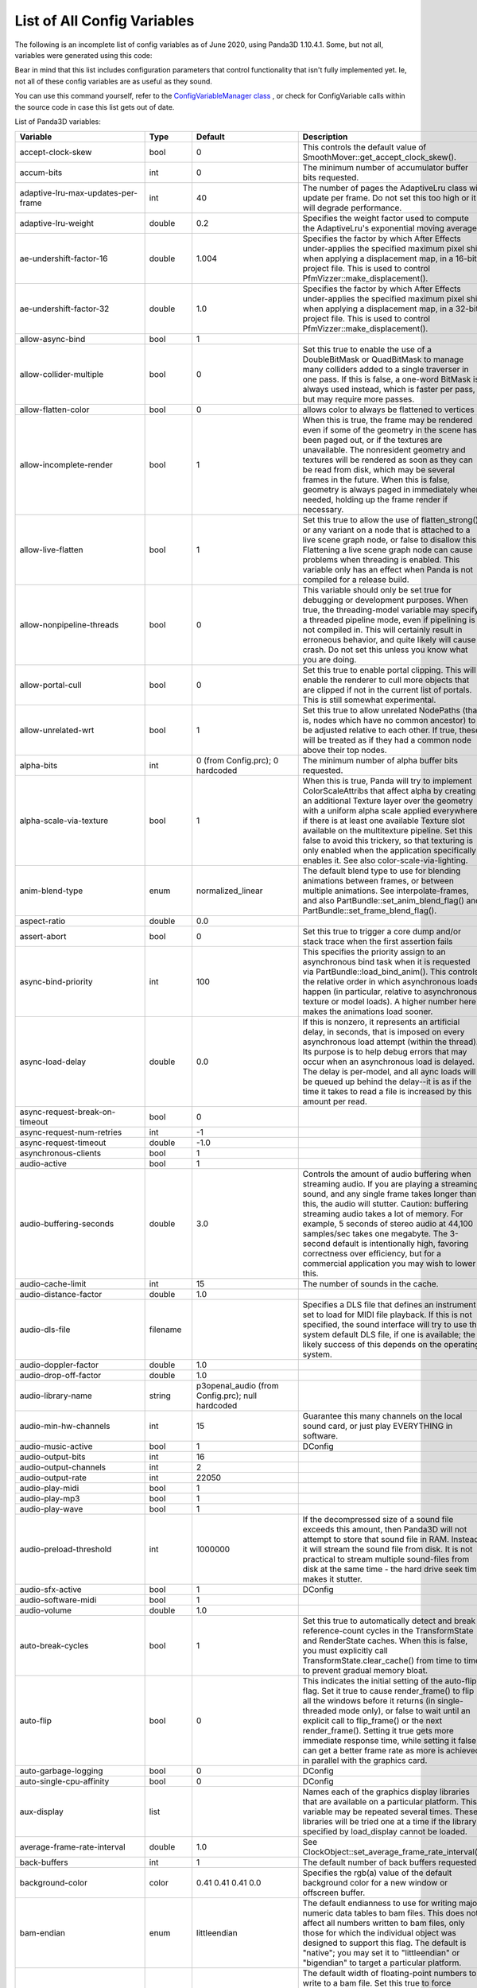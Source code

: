 .. _list-of-all-config-variables:

List of All Config Variables
============================

The following is an incomplete list of config variables as of June 2020,
using Panda3D 1.10.4.1. Some, but not all, variables were generated 
using this code:

.. only:: python

   .. code-block:: python

      ConfigVariableManager.getGlobalPtr().listVariables()
      ConfigVariableManager.getGlobalPtr.listDynamicVariables()

.. only:: cpp

   .. code-block:: cpp

      ConfigVariableManager::get_global_ptr()->list_variables();
      ConfigVariableManager::get_global_ptr()->list_dynamic_variables();

Bear in mind that this list includes configuration parameters that control
functionality that isn't fully implemented yet. Ie, not all of these config
variables are as useful as they sound.

You can use this command yourself, refer to the 
`ConfigVariableManager class <https://docs.panda3d.org/1.10/python/reference/panda3d.core.ConfigVariableManager>`__
, or check for ConfigVariable calls within the source code in case this list gets out of date.

List of Panda3D variables:

=========================================== =========== ===================================================================================================================== =============================================================================================================================================================================================================================================================================================================================================================================================================================================================================================================================================================================================================================================================================================================================================================================================================================================================================
Variable                                    Type        Default                                                                                                               Description
=========================================== =========== ===================================================================================================================== =============================================================================================================================================================================================================================================================================================================================================================================================================================================================================================================================================================================================================================================================================================================================================================================================================================================================================
accept-clock-skew                           bool        0                                                                                                                     This controls the default value of SmoothMover::get_accept_clock_skew().
accum-bits                                  int         0                                                                                                                     The minimum number of accumulator buffer bits requested.
adaptive-lru-max-updates-per-frame          int         40                                                                                                                    The number of pages the AdaptiveLru class will update per frame. Do not set this too high or it will degrade performance.
adaptive-lru-weight                         double      0.2                                                                                                                   Specifies the weight factor used to compute the AdaptiveLru's exponential moving average.
ae-undershift-factor-16                     double      1.004                                                                                                                 Specifies the factor by which After Effects under-applies the specified maximum pixel shift when applying a displacement map, in a 16-bit project file. This is used to control PfmVizzer::make_displacement().
ae-undershift-factor-32                     double      1.0                                                                                                                   Specifies the factor by which After Effects under-applies the specified maximum pixel shift when applying a displacement map, in a 32-bit project file. This is used to control PfmVizzer::make_displacement().
allow-async-bind                            bool        1
allow-collider-multiple                     bool        0                                                                                                                     Set this true to enable the use of a DoubleBitMask or QuadBitMask to manage many colliders added to a single traverser in one pass. If this is false, a one-word BitMask is always used instead, which is faster per pass, but may require more passes.
allow-flatten-color                         bool        0                                                                                                                     allows color to always be flattened to vertices
allow-incomplete-render                     bool        1                                                                                                                     When this is true, the frame may be rendered even if some of the geometry in the scene has been paged out, or if the textures are unavailable. The nonresident geometry and textures will be rendered as soon as they can be read from disk, which may be several frames in the future. When this is false, geometry is always paged in immediately when needed, holding up the frame render if necessary.
allow-live-flatten                          bool        1                                                                                                                     Set this true to allow the use of flatten_strong() or any variant on a node that is attached to a live scene graph node, or false to disallow this. Flattening a live scene graph node can cause problems when threading is enabled. This variable only has an effect when Panda is not compiled for a release build.
allow-nonpipeline-threads                   bool        0                                                                                                                     This variable should only be set true for debugging or development purposes. When true, the threading-model variable may specify a threaded pipeline mode, even if pipelining is not compiled in. This will certainly result in erroneous behavior, and quite likely will cause a crash. Do not set this unless you know what you are doing.
allow-portal-cull                           bool        0                                                                                                                     Set this true to enable portal clipping. This will enable the renderer to cull more objects that are clipped if not in the current list of portals. This is still somewhat experimental.
allow-unrelated-wrt                         bool        1                                                                                                                     Set this true to allow unrelated NodePaths (that is, nodes which have no common ancestor) to be adjusted relative to each other. If true, these will be treated as if they had a common node above their top nodes.
alpha-bits                                  int         0 (from Config.prc); 0 hardcoded                                                                                      The minimum number of alpha buffer bits requested.
alpha-scale-via-texture                     bool        1                                                                                                                     When this is true, Panda will try to implement ColorScaleAttribs that affect alpha by creating an additional Texture layer over the geometry with a uniform alpha scale applied everywhere, if there is at least one available Texture slot available on the multitexture pipeline. Set this false to avoid this trickery, so that texturing is only enabled when the application specifically enables it. See also color-scale-via-lighting.
anim-blend-type                             enum        normalized_linear                                                                                                     The default blend type to use for blending animations between frames, or between multiple animations. See interpolate-frames, and also PartBundle::set_anim_blend_flag() and PartBundle::set_frame_blend_flag().
aspect-ratio                                double      0.0
assert-abort                                bool        0                                                                                                                     Set this true to trigger a core dump and/or stack trace when the first assertion fails
async-bind-priority                         int         100                                                                                                                   This specifies the priority assign to an asynchronous bind task when it is requested via PartBundle::load_bind_anim(). This controls the relative order in which asynchronous loads happen (in particular, relative to asynchronous texture or model loads). A higher number here makes the animations load sooner.
async-load-delay                            double      0.0                                                                                                                   If this is nonzero, it represents an artificial delay, in seconds, that is imposed on every asynchronous load attempt (within the thread). Its purpose is to help debug errors that may occur when an asynchronous load is delayed. The delay is per-model, and all aync loads will be queued up behind the delay--it is as if the time it takes to read a file is increased by this amount per read.
async-request-break-on-timeout              bool        0
async-request-num-retries                   int         -1
async-request-timeout                       double      -1.0
asynchronous-clients                        bool        1
audio-active                                bool        1
audio-buffering-seconds                     double      3.0                                                                                                                   Controls the amount of audio buffering when streaming audio. If you are playing a streaming sound, and any single frame takes longer than this, the audio will stutter. Caution: buffering streaming audio takes a lot of memory. For example, 5 seconds of stereo audio at 44,100 samples/sec takes one megabyte. The 3-second default is intentionally high, favoring correctness over efficiency, but for a commercial application you may wish to lower this.
audio-cache-limit                           int         15                                                                                                                    The number of sounds in the cache.
audio-distance-factor                       double      1.0
audio-dls-file                              filename                                                                                                                          Specifies a DLS file that defines an instrument set to load for MIDI file playback. If this is not specified, the sound interface will try to use the system default DLS file, if one is available; the likely success of this depends on the operating system.
audio-doppler-factor                        double      1.0
audio-drop-off-factor                       double      1.0
audio-library-name                          string      p3openal_audio (from Config.prc); null hardcoded
audio-min-hw-channels                       int         15                                                                                                                    Guarantee this many channels on the local sound card, or just play EVERYTHING in software.
audio-music-active                          bool        1                                                                                                                     DConfig
audio-output-bits                           int         16
audio-output-channels                       int         2
audio-output-rate                           int         22050
audio-play-midi                             bool        1
audio-play-mp3                              bool        1
audio-play-wave                             bool        1
audio-preload-threshold                     int         1000000                                                                                                               If the decompressed size of a sound file exceeds this amount, then Panda3D will not attempt to store that sound file in RAM. Instead, it will stream the sound file from disk. It is not practical to stream multiple sound-files from disk at the same time - the hard drive seek time makes it stutter.
audio-sfx-active                            bool        1                                                                                                                     DConfig
audio-software-midi                         bool        1
audio-volume                                double      1.0
auto-break-cycles                           bool        1                                                                                                                     Set this true to automatically detect and break reference-count cycles in the TransformState and RenderState caches. When this is false, you must explicitly call TransformState.clear_cache() from time to time to prevent gradual memory bloat.
auto-flip                                   bool        0                                                                                                                     This indicates the initial setting of the auto-flip flag. Set it true to cause render_frame() to flip all the windows before it returns (in single-threaded mode only), or false to wait until an explicit call to flip_frame() or the next render_frame(). Setting it true gets more immediate response time, while setting it false can get a better frame rate as more is achieved in parallel with the graphics card.
auto-garbage-logging                        bool        0                                                                                                                     DConfig
auto-single-cpu-affinity                    bool        0                                                                                                                     DConfig
aux-display                                 list                                                                                                                              Names each of the graphics display libraries that are available on a particular platform. This variable may be repeated several times. These libraries will be tried one at a time if the library specified by load_display cannot be loaded.
average-frame-rate-interval                 double      1.0                                                                                                                   See ClockObject::set_average_frame_rate_interval().
back-buffers                                int         1                                                                                                                     The default number of back buffers requested.
background-color                            color       0.41 0.41 0.41 0.0                                                                                                    Specifies the rgb(a) value of the default background color for a new window or offscreen buffer.
bam-endian                                  enum        littleendian                                                                                                          The default endianness to use for writing major numeric data tables to bam files. This does not affect all numbers written to bam files, only those for which the individual object was designed to support this flag. The default is "native"; you may set it to "littleendian" or "bigendian" to target a particular platform.
bam-stdfloat-double                         bool        0                                                                                                                     The default width of floating-point numbers to write to a bam file. Set this true to force doubles (64-bit floats), or false to force singles (32-bit floats). The default is whichever width Panda has been compiled to use natively. Normally, this setting should not be changed from the default.
bam-texture-mode                            enum        relative                                                                                                              Set this to specify how textures should be written into Bam files.See the panda source or documentation for available options.
bam-version                                 int                                                                                                                               Set this to specify which version .bam files to generate. Each Panda version only supports outputting a limited number of .bam versions. The default is to use the latest supported version.
basic-shaders-only                          bool        #f (from Config.prc); 0 hardcoded                                                                                     Set this to true if you aren't interested in shader model three and beyond. Setting this flag will cause panda to disable bleeding-edge shader functionality which tends to be unreliable or broken. At some point, when functionality that is currently flaky becomes reliable, we may expand the definition of what constitutes 'basic' shaders.
bmp-bpp                                     int         0                                                                                                                     This controls how many bits per pixel are written out for BMP files. If this is zero, the default, the number of bits per pixel is based on the image.
bounds-type                                 enum        sphere                                                                                                                Specify the type of bounding volume that is created automatically by Panda to enclose geometry. Use 'sphere' or 'box', or use 'best' to let Panda decide which is most appropriate. You can also use 'fastest' if you don't want Panda to waste much time computing the most optimal bounding volume.
buffer-viewer-layout                        string      hline
buffer-viewer-position                      string      lrcorner
buffer-viewer-size                          double      0 0
bullet-additional-damping                   bool        0                                                                                                                     Enables additional damping on eachrigid body, in order to reduce jitter. Default value is FALSE. Additional damping is an experimental feature of the Bullet physics engine. Use with care.
bullet-additional-damping-angular-factor    double      0.01                                                                                                                  Only used when bullet-additional-damping is set to TRUE. Default value is 0.01
bullet-additional-damping-angular-threshold double      0.01                                                                                                                  Only used when bullet-additional-damping is set to TRUE. Default value is 0.01.
bullet-additional-damping-linear-factor     double      0.005                                                                                                                 Only used when bullet-additional-damping is set to TRUE. Default value is 0.005
bullet-additional-damping-linear-threshold  double      0.01                                                                                                                  Only used when bullet-additional-damping is set to TRUE. Default value is 0.01
bullet-broadphase-algorithm                 enum        aabb                                                                                                                  Specifies the broadphase algorithm to be used by the physics engine. Default value is 'aabb' (dynamic aabb tree).
bullet-enable-contact-events                bool        0                                                                                                                     Specifies if events should be send when new contacts are created or existing contacts get remove. Warning: enabling contact events might create more load on the event queue then you might want! Default value is FALSE.
bullet-filter-algorithm                     enum        mask                                                                                                                  Specifies the algorithm to be used by the physics engine for collision filtering. Default value is 'mask'.
bullet-gc-lifetime                          int         256                                                                                                                   Specifies the lifetime of data clean up be the soft body world info garbage collector. Default value is 256.
bullet-max-objects                          int         1024                                                                                                                  Specifies the maximum number of individual objects within a bullet physics world. Default value is 1024.
bullet-sap-extents                          double      1000.0                                                                                                                Specifies the world extent in all directions. The config variable is only used if bullet-broadphase-algorithm is set to 'sap' (sweep and prune). Default value is 1000.0.
bullet-solver-iterations                    int         10                                                                                                                    Specifies the number of iterations for the Bullet contact solver. This is the native Bullet property btContactSolverInfo::m_numIterations. Default value is 10.
ca-bundle-filename                          filename                                                                                                                          This names the certificate authority file for OpenSSL to use to verify whether SSL certificates are trusted or not. The file named by this setting should contain one or more PEM-formatted certificates from trusted certificate authorities. This is a fairly standard file; a copy of ca-bundle.crt is included in the OpenSSL distribution, and is also included with Panda.
cache-check-timestamps                      bool        1                                                                                                                     Set this true to check the timestamps on disk (when possible) before reloading a file from the in-memory cache, e.g. via ModelPool, TexturePool, etc. When this is false, a model or texture that was previously loaded and is still found in the ModelPool is immediately returned without consulting the disk, even if the file on disk has recently changed. When this is true, the file on disk is always checked to ensure its timestamp has not recently changed; and if it has, the in-memory cache is automatically invalidated and the file is reloaded from disk. This is not related to on-disk caching via model-cache-dir, which always checks the timestamps.
cache-generated-shaders                     bool        1                                                                                                                     Set this true to cause all generated shaders to be cached in memory. This is useful to prevent unnecessary recompilation.
cache-report                                bool        0
cache-report-interval                       double      5.0
cg-glsl-version                             string                                                                                                                            If this is set, it forces the Cg compiler to generate GLSL code conforming to the given GLSL version when using the glslv, glslf or glslg profiles. Use this when you are having problems with these profiles. Example values are 120 or 150.
check-debug-notify-protect                  bool        0                                                                                                                     Set true to issue a warning message if a debug or spam notify output is not protected within an if statement.
client-cpu-affinity                         int         -1                                                                                                                    DConfig
client-cpu-affinity-mask                    int         -1                                                                                                                    DConfig
client-log-stack-dump                       bool        0                                                                                                                     DConfig
client-sleep                                double      0.0                                                                                                                   DConfig
clip-plane-cull                             bool        1                                                                                                                     This is normally true; set it false to disable culling of objects that are completely behind one or more clip planes (primarily useful for debugging) This also disables the use of occluders.
clock-degrade-factor                        double      1.0                                                                                                                   In degrade clock mode, returns the ratio by which the performance is degraded. A value of 2.0 causes the clock to be slowed down by a factor of two (reducing performance to 1/2 what would be otherwise). See ClockObject::set_degrade_factor().
clock-frame-rate                            double      1.0                                                                                                                   In non-real-time clock mode, sets the number of frames per second that we should appear to be running. In forced mode or limited mode, sets our target frame rate. In normal mode, this has no effect. See ClockObject::set_frame_rate().
clock-mode                                  enum        normal                                                                                                                Specifies the mode of the global clock. The default mode, normal, is a real-time clock; other modes allow non-real-time special effects like simulated reduced frame rate. See ClockObject::set_mode().
cluster-mode                                string                                                                                                                            DConfig
cluster-sync                                bool        0                                                                                                                     DConfig
collect-tcp                                 bool        0                                                                                                                     Set this true to enable accumulation of several small consecutive TCP datagrams into one large datagram before sending it, to reduce overhead from the TCP/IP protocol. See Connection::set_collect_tcp() or SocketStream::set_collect_tcp().
collect-tcp-interval                        double      0.2
collision-parabola-bounds-sample            int         10                                                                                                                    This is the number of points along a CollisionParabola to sample in order to determine an accurate bounding box.
collision-parabola-bounds-threshold         double      10.0                                                                                                                  This is the threshold size for a CollisionParabola to make a bounding box (BoundingHexahedron). If the parabola is smaller than this, it will make a BoundingSphere instead, which is much easier to make and will be good enough for small parabolas.
color-bits                                  int         1 1 1 (from Config.prc); hardcoded                                                                                    The minimum number of total color buffer bits requested. If you specify only one value, it will represent the total value for the red, green and blue channels, and indicates you don't care how the bits are divided up among the red, green and blue channels. If you specify three values, it represents three separate red, green and blue bit requirements.
color-scale-via-lighting                    bool        1                                                                                                                     When this is true, Panda will try to implement ColorAttribs and ColorScaleAttribs using the lighting interface, by creating a default material and/or an ambient light if necessary, even if lighting is ostensibly disabled. This avoids the need to munge the vertex data to change each vertex's color. Set this false to avoid this trickery, so that lighting is only enabled when the application specifically enables it. See also alpha-scale-via-texture.
compose-componentwise                       bool        1                                                                                                                     Set this true to perform componentwise compose and invert operations when possible. If this is false, the compositions are always computed by matrix.
compress-chan-quality                       int         95                                                                                                                    The quality level is an integer number that generally ranges between 0 and 100, where smaller numbers indicate greater compression at the cost of quality, and larger numbers indicate higher quality but less compression. Generally, 95 is the highest useful value; values between 95 and 100 produce substantially larger, but not substantially better, output files. This is akin to the JPEG compression level.
compress-channels                           bool        0                                                                                                                     Set this true to enable lossy compression of animation channels when writing to the bam file. This serves to reduce the size of the bam file only; it does not reduce the memory footprint of the channels when the bam file is loaded.
compressed-textures                         bool        0                                                                                                                     Set this to true to compress textures as they are loaded into texture memory, if the driver supports this. Specifically, this changes the meaning of set_compression(Texture::CM_default) to Texture::CM_on.
connect-triangle-strips                     bool        1                                                                                                                     Set this true to send a batch of triangle strips to the graphics card as one long triangle strip, connected by degenerate triangles, or false to send them as separate triangle strips with no degenerate triangles. On PC hardware, using one long triangle strip may help performance by reducing the number of separate graphics calls that have to be made.
contents-xml-dl-attempts                    int         3                                                                                                                     Amount of attempts allowed for downloading host data.
coordinate-system                           enum        zup_right                                                                                                             The default coordinate system to use throughout Panda for rendering, user input, and matrix operations, unless specified otherwise.
copy-texture-inverted                       bool        0                                                                                                                     Set this true to indicate that the GSG in use will invert textures when it performs a framebuffer-to-texture copy operation, or false to indicate that it does the right thing. If this is not set, the default behavior is determined by the GSG's internal logic.
crdatacache-size                            int         10                                                                                                                    The maximum number of objects to cache data for.
cull-bin                                    list        gui-popup 60 unsorted (from Confauto.prc); hardcoded                                                                  Creates a new cull bin by name, with the specified properties. This is a string in three tokens, separated by whitespace: 'bin_name sort type'.
cursor-filename                             filename
cursor-hidden                               bool        0
dc-multiple-inheritance                     bool        1                                                                                                                     Set this true to support multiple inheritance in the dc file. If this is false, the old way, multiple inheritance is not supported, but field numbers will be numbered sequentially, which may be required to support old code that assumed this.
dc-sort-inheritance-by-file                 bool        1                                                                                                                     This is a temporary hack. This should be true if you are using version 1.42 of the otp_server.exe binary, which sorted inherited fields based on the order of the classes within the DC file, rather than based on the order in which the references are made within the class.
dc-virtual-inheritance                      bool        1                                                                                                                     Set this true to support proper virtual inheritance in the dc file, so that diamond-of-death type constructs can be used. This also enables shadowing (overloading) of inherited method names from a base class.
debug-portal-cull                           bool        0                                                                                                                     Set this true to enable debug visualization during portal clipping.(You first need to enable portal culling, using the allow-portal-cullvariable.)
decompressor-step-time                      double      0.005                                                                                                                 Specifies the maximum amount of time that should be consumed by a single call to Decompressor::run().
default-antialias-enable                    bool        0                                                                                                                     Set this true to enable the M_auto antialiasing mode for all nodes by default.
default-converge                            double      25.0                                                                                                                  The default convergence distance for stereo cameras.
default-directnotify-level                  string      warning (from Config.prc); info hardcoded
default-far                                 double      100000.0                                                                                                              The default far clipping distance for all cameras.
default-fov                                 double      30.0                                                                                                                  The default field of view in degrees for all cameras. This is defined as a min_fov; that is, it is the field-of-view for the smallest of the X and Y sizes of the window, which is usually the vertical field of view (windows are usually wider than they are tall). For a 4x3 window, 30 degrees vertical is roughly 40 degrees horizontal.
default-iod                                 double      0.2                                                                                                                   The default interocular distance for stereo cameras.
default-keystone                            double      0.0                                                                                                                   The default keystone correction, as an x y pair, for all cameras.
default-lod-type                            enum        pop                                                                                                                   Set this to either 'pop' or 'fade' to determine the type of LODNode that is created by LODNode::make_default_lod().
default-model-extension                     string      .egg (from Confauto.prc); hardcoded                                                                                   This specifies the filename extension (with leading dot) that should be assumed if an attempt is made to load a filename that has no extension. This is primarily designed to support legacy code that used the now-deprecated implicit-extension feature of Panda's loader; new code should probably give the correct name for each model file they intend to load.
default-near                                double      1.0                                                                                                                   The default near clipping distance for all cameras.
default-stereo-camera                       bool        1                                                                                                                     When this is true, the default DisplayRegion created for a window or buffer with the stereo property will be a StereoDisplayRegion, which activates the stereo properties of the camera lens, and enables stereo. Set this false to require StereoDisplayRegions to be created explicitly.
default_max_angular_dt                      double      0.03333333507180214
default_max_linear_dt                       double      0.03333333507180214
default_noise_force_seed                    int         665
default_terminal_velocity                   double      400.0
depth-bits                                  int         1 (from Config.prc); 0 hardcoded                                                                                      The minimum number of depth buffer bits requested.
depth-offset-decals                         bool        1                                                                                                                     Set this true to allow decals to be implemented via the advanced depth offset feature, if supported, instead of via the traditional (and slower) two-pass approach. This is currently the only method by which decals are implemented in Panda3D, and as such, this setting is ignored.
detect-graph-cycles                         bool        1                                                                                                                     Set this true to attempt to detect cycles in the scene graph (e.g. a node which is its own parent) as soon as they are made. This has no effect in NDEBUG mode.
dev-run-multiplier                          double      4.0                                                                                                                   Used in DevWalker, which is intended for avatar movement testing. This controls the movement speed of the avatar.                        
direct-gui-edit                             bool        0                                                                                                                     DConfig
direct-wtext                                bool        1
disable-sticky-keys                         bool        0                                                                                                                     DConfig
display                                     string                                                                                                                            Specify the X display string for the default display. If this is not specified, $DISPLAY is used.
display-list-animation                      bool        0                                                                                                                     Set this true to allow the use of OpenGL display lists for rendering animated geometry (when the geometry is animated by the hardware). This is not on by default because there appear to be some driver issues with this on my FireGL T2, but it should be perfectly doable in principle, and might get you a small performance boost.
display-lists                               bool        0                                                                                                                     Set this true to allow the use of OpenGL display lists for rendering static geometry. On some systems, this can result in a performance improvement over vertex buffers alone; on other systems (particularly low-end systems) it makes little to no difference. On some systems, using display lists can actually reduce performance. This has no effect on DirectX rendering or on dynamic geometry (e.g. soft-skinned animation).
download-throttle                           bool        0                                                                                                                     When this is true, all HTTP channels will be bandwidth-limited so as not to consume more than downloader-byte-rate bytes per second.
downloader-byte-rate                        int         500000                                                                                                                Specifies the default max bytes per second of throughput that is supported by any HTTP connections with download-throttle enabled. This may also be set on a per-channel basis with HTTPChannel::set_max_bytes_per_second(). It has no effect unless download-throttle (or HTTPChannel::set_download_throttle) is true.
downloader-frequency                        double      0.2                                                                                                                   Frequency of download chunk requests in seconds (or fractions of) (Estimated 200 msec round-trip to server).
downloader-timeout                          int         15
downloader-timeout-retries                  int         5
drive-forward-speed                         double      20.0
drive-horizontal-center                     double      0.0
drive-horizontal-dead-zone                  double      0.1
drive-horizontal-ramp-down-time             double      0.0
drive-horizontal-ramp-up-time               double      0.0
drive-reverse-speed                         double      10.0
drive-rotate-speed                          double      80.0
drive-vertical-center                       double      0.0
drive-vertical-dead-zone                    double      0.1
drive-vertical-ramp-down-time               double      0.0
drive-vertical-ramp-up-time                 double      0.0
driver-compress-textures                    bool        0                                                                                                                     Set this true to ask the graphics driver to compress textures, rather than compressing them in-memory first. Depending on your graphics driver, you may or may not get better performance or results by setting this true. Setting it true may also allow you to take advantage of some exotic compression algorithm other than DXT1/3/5 that your graphics driver supports, but which is unknown to Panda. If the libsquish library is not compiled into Panda, textures cannot be compressed in-memory, and will always be handed to the graphics driver, regardless of this setting.
driver-generate-mipmaps                     bool        1                                                                                                                     Set this true to use the hardware to generate mipmaps automatically in all cases, if supported. Set it false to generate mipmaps in software when possible.
dump-generated-shaders                      bool        0                                                                                                                     Set this true to cause all generated shaders to be written to disk. This is useful for debugging broken shader generators.
early-event-sphere                          bool        0                                                                                                                     Set this to true in order to hit door triggers that are just slightly behind the door itself.
early-random-seed                           bool        0                                                                                                                     Configure this true to compute the SSL random seed early on in the application (specifically, when the libpandaexpress library is loaded), or false to defer this until it is actually needed (which will be the first time you open an https connection or otherwise use encryption services). You can also call HTTPClient::init_random_seed() to do this when you are ready. The issue is that on Windows, OpenSSL will attempt to randomize its seed by crawling through the entire heap of allocated memory, which can be extremely large in a Panda application, especially if you have already opened a window and started rendering; and so this can take as much as 30 seconds or more. For this reason it is best to initialize the random seed at startup, when the application is still very small.
egg-accept-errors                           bool        1                                                                                                                     When this is true, certain kinds of recoverable errors (not syntax errors) in an egg file will be allowed and ignored when an egg file is loaded. When it is false, only perfectly pristine egg files may be loaded.
egg-alpha-mode                              enum        blend                                                                                                                 Specifies the alpha mode to apply when the alpha specification "on" appears in the egg file (or when a primitive is implicitly transparent, because of a <RGBA> that involves a non-unity alpha, or because of a four-channel texture.
egg-combine-geoms                           bool        0                                                                                                                     Set this true to combine sibling GeomNodes into a single GeomNode, when possible. This usually shouldn't be necessary, since the egg loader does a pretty good job of combining these by itself.
egg-consider-fans                           bool        0                                                                                                                     Set this true to enable the egg mesher to consider making triangle fans out of triangles that are connected at a common vertex. This may help if your scene involves lots of such connected triangles, but it can also make the overall stripping less effective (by interfering with triangle strips).
egg-coordinate-system                       enum        default
egg-coplanar-threshold                      double      0.01                                                                                                                  The numerical threshold below which polygons are considered to be coplanar. Determined empirically.
egg-emulate-bface                           bool        1                                                                                                                     When this is true, the bface flag applied to a polygon will cause two different polygons to be created, back-to-back. When it is false, a single polygon will be created with the two_sided flag set on it.
egg-flat-colors                             bool        1                                                                                                                     Set this true to allow the egg loader to create geometry with the ColorAttrib::T_flat attribute set: that is, geometry that uses the scene graph color instead of per-vertex color. Normally Panda will do this as an optimization for Geoms whose vertices are all the same color, or all white. This allows the removal of the color attribute from the vertices where it is not necessary to specify colors per-vertex. If this is false, the color attribute will always be specified per-vertex, even if all vertices have the same value.
egg-flat-shading                            bool        0                                                                                                                     Set this true to allow the egg loader to create geometry with the ShadeModelAttrib::M_flat attribute set. It will do this only for geometry that has per-polygon normals and/or colors. This allows the egg loader to avoid duplicating vertices when they are shared between connected polygons with different normals or colors, but it prevents the flat-shaded geometry from being combined with any adjacent smooth-shaded geometry (for instance, as the result of a flatten_strong operation). It is false by default, since flat-shaded geometry is rare; but you may wish to set it true if your scene largely or entirely consists of flat-shaded polygons.
egg-flatten                                 bool        1                                                                                                                     This is normally true to flatten out useless nodes after loading an egg file. Set it false if you want to see the complete and true hierarchy as the egg loader created it (although the extra nodes may have a small impact on render performance).
egg-flatten-radius                          double      0.0                                                                                                                   This specifies the minimum cull radius in the egg file. Nodes whose bounding volume is smaller than this radius will be flattened tighter than nodes larger than this radius, to reduce the node count even further. The idea is that small objects will not need to have their individual components culled separately, but large environments should. This allows the user to specify what should be considered "small". Set it to 0.0 to disable this feature.
egg-ignore-decals                           bool        0
egg-ignore-filters                          bool        0
egg-ignore-mipmaps                          bool        0
egg-implicit-alpha-binary                   bool        0                                                                                                                     If this is true, then a <Scalar> alpha value appearing in an egg file that appears to specify only a binary (0 or 1) value for alpha will automatically be downgraded to alpha type "binary" instead of whatever appears in the egg file.
egg-load-classic-nurbs-curves               bool        0                                                                                                                     When this is true (and the above is also true), a <NurbsCurve> entry appearing in an egg file will load a ClassicNurbsCurve object instead of the default, a NurbsCurve object. This only makes a difference when the NURBS++ library is available, in which case the default, NurbsCurve, is actually a NurbsPPCurve object.
egg-load-old-curves                         bool        1                                                                                                                     When this is true, a <NurbsCurve> entry appearing in an egg file will load as a NurbsCurve or ClassicNurbsCurve object (see below). When this is false, it will load a RopeNode instead, which uses the new NurbsCurveEvaluator interface.
egg-max-indices                             int         65535                                                                                                                 Specifies the maximum number of vertex indices that will be added to any one GeomPrimitive by the egg loader.
egg-max-tfan-angle                          double      40.0                                                                                                                  The maximum average angle per triangle to allow in a triangle fan. If triangles are larger than this--that is, more loosely packed--then we figure a triangle strip is likely to do a more effective job than a triangle fan, and the fan maker leaves it alone.
egg-max-vertices                            int         65534                                                                                                                 Specifies the maximum number of vertices that will be added to any one GeomVertexData by the egg loader.
egg-mesh                                    bool        1                                                                                                                     Set this true to convert triangles and higher-order polygons into triangle strips and triangle fans when an egg file is loaded or converted to bam. Set this false just to triangulate everything into independent triangles.
egg-min-tfan-tris                           int         4                                                                                                                     The minimum number of triangles that must be involved in order to generate a triangle fan. Fewer than this is just interrupting a triangle strip.
egg-normal-scale                            double      1.0
egg-object-type-barrier                     string      <Collide> { Polyset descend } (from Confauto.prc); hardcoded                                                          Defines egg syntax for the named object type.
egg-object-type-binary                      string      <Scalar> alpha { binary } (from Confauto.prc); hardcoded                                                              Defines egg syntax for the named object type.
egg-object-type-bubble                      string      <Collide> { Sphere keep descend } (from Confauto.prc); hardcoded                                                      Defines egg syntax for the named object type.
egg-object-type-dcs                         string      <DCS> { 1 } (from Confauto.prc); hardcoded                                                                            Defines egg syntax for the named object type.
egg-object-type-direct-widget               string      <Scalar> collide-mask { 0x80000000 } <Collide> { Polyset descend } (from Confauto.prc); hardcoded                     Defines egg syntax for the named object type.
egg-object-type-dual                        string      <Scalar> alpha { dual } (from Confauto.prc); hardcoded                                                                Defines egg syntax for the named object type.
egg-object-type-dupefloor                   string      <Collide> { Polyset keep descend level } (from Confauto.prc); hardcoded                                               Defines egg syntax for the named object type.
egg-object-type-floor                       string      <Collide> { Polyset descend level } (from Confauto.prc); hardcoded                                                    Defines egg syntax for the named object type.
egg-object-type-ghost                       string      <Scalar> collide-mask { 0 } (from Confauto.prc); hardcoded                                                            Defines egg syntax for the named object type.
egg-object-type-glass                       string      <Scalar> alpha { blend_no_occlude } (from Confauto.prc); hardcoded                                                    Defines egg syntax for the named object type.
egg-object-type-glow                        string      <Scalar> blend { add } (from Confauto.prc); hardcoded                                                                 Defines egg syntax for the named object type.
egg-object-type-indexed                     string      <Scalar> indexed { 1 } (from Confauto.prc); hardcoded                                                                 Defines egg syntax for the named object type.
egg-object-type-invsphere                   string      <Collide> { InvSphere descend } (from Confauto.prc); hardcoded                                                        Defines egg syntax for the named object type.
egg-object-type-model                       string      <Model> { 1 } (from Confauto.prc); hardcoded                                                                          Defines egg syntax for the named object type.
egg-object-type-notouch                     string      <DCS> { no_touch } (from Confauto.prc); hardcoded                                                                     Defines egg syntax for the named object type.
egg-object-type-polylight                   string      <Scalar> polylight { 1 } (from Confauto.prc); hardcoded                                                               Defines egg syntax for the named object type.
egg-object-type-portal                      string      <Scalar> portal { 1 } (from Confauto.prc); hardcoded                                                                  Defines egg syntax for the named object type.
egg-object-type-seq10                       string      <Switch> { 1 } <Scalar> fps { 10 } (from Confauto.prc); hardcoded                                                     Defines egg syntax for the named object type.
egg-object-type-seq12                       string      <Switch> { 1 } <Scalar> fps { 12 } (from Confauto.prc); hardcoded                                                     Defines egg syntax for the named object type.
egg-object-type-seq2                        string      <Switch> { 1 } <Scalar> fps { 2 } (from Confauto.prc); hardcoded                                                      Defines egg syntax for the named object type.
egg-object-type-seq24                       string      <Switch> { 1 } <Scalar> fps { 24 } (from Confauto.prc); hardcoded                                                     Defines egg syntax for the named object type.
egg-object-type-seq4                        string      <Switch> { 1 } <Scalar> fps { 4 } (from Confauto.prc); hardcoded                                                      Defines egg syntax for the named object type.
egg-object-type-seq6                        string      <Switch> { 1 } <Scalar> fps { 6 } (from Confauto.prc); hardcoded                                                      Defines egg syntax for the named object type.
egg-object-type-seq8                        string      <Switch> { 1 } <Scalar> fps { 8 } (from Confauto.prc); hardcoded                                                      Defines egg syntax for the named object type.
egg-object-type-sphere                      string      <Collide> { Sphere descend } (from Confauto.prc); hardcoded                                                           Defines egg syntax for the named object type.
egg-object-type-trigger                     string      <Collide> { Polyset descend intangible } (from Confauto.prc); hardcoded                                               Defines egg syntax for the named object type.
egg-object-type-trigger-sphere              string      <Collide> { Sphere descend intangible } (from Confauto.prc); hardcoded                                                Defines egg syntax for the named object type.
egg-object-type-tube                        string      <Collide> { Tube descend } (from Confauto.prc); hardcoded                                                             Defines egg syntax for the named object type.
egg-precision                               int         15                                                                                                                    The number of digits of precision to write out for values in an egg file. Leave this at 0 to use the default setting for the stream.
egg-preload-simple-textures                 bool        1                                                                                                                     This specifies whether the egg loader will generate simple texture images for each texture loaded. This supercedes the preload-simple-textures global default, for egg files. In fact, the egg loader will generate simple texture images if either this or preload-simple-textures is true.
egg-recursion-limit                         int         1000                                                                                                                  The maximum number of levels that recursive algorithms within the egg library are allowed to traverse. This is a simple hack to prevent deeply-recursive algorithms from triggering a stack overflow. Set it larger to run more efficiently if your stack allows it; set it lower if you experience stack overflows.
egg-retesselate-coplanar                    bool        0                                                                                                                     If this is true, the egg loader may reverse the tesselation direction of a single pair of planar triangles that share the same properties, if that will help get a better triangle strip. In some rare cases, doing so can distort the UV's on a face; turning this off should eliminate that artifact (at the cost of less-effective triangle stripping).
egg-rigid-geometry                          bool        0                                                                                                                     Set this true to create rigid pieces of an animated character as separate static nodes, or false to leave these in with the parent node as vertex-animated geometry. Setting this true means less geometry has to be vertex-animated, but there will tend to be more separate pieces.
egg-show-normals                            bool        0
egg-show-qsheets                            bool        0                                                                                                                     Set this true to color each quadsheet a random color, so you can visually observe the quadsheet algorithm.
egg-show-quads                              bool        0                                                                                                                     Set this true to color each detected quad a random color, so you can visually observe the algorithm that unifies pairs of triangles into quads (prior to generating triangle strips).
egg-show-tstrips                            bool        0                                                                                                                     Set this true to color each triangle strip a random color, with the leading triangle a little bit darker, so you can visually observe the quality of the triangle stripping algorithm.
egg-subdivide-polys                         bool        1                                                                                                                     This is obsolete. In the old Geom implementation, it used to be true to force higher-order polygons that were not otherwise meshed to be subdivided into triangles. In the new Geom implementation, this happens anyway.
egg-support-old-anims                       bool        1                                                                                                                     Set this true to support loading of old character animation files, which had the convention that the order "phr" implied a reversed roll.
egg-suppress-hidden                         bool        0                                                                                                                     When this is true, objects flagged as "hidden" with the visibility scalar are not created at all. When false, these objects are created, but initially stashed.
egg-test-vref-integrity                     int         20                                                                                                                    The maximum number of vertices a primitive may have before its vertices will no longer be checked for internal integrity. This is meaningful in non-production builds only.
egg-unify                                   bool        1                                                                                                                     When this is true, then in addition to flattening the scene graph nodes, the egg loader will also combine as many Geoms as possible within a given node into a single Geom. This has theoretical performance benefits, especially on higher-end graphics cards, but it also slightly slows down egg loading.
egg-unroll-fans                             bool        1                                                                                                                     Set this true to allow the egg loader to convert weak triangle fans--triangles that share the same vertex but aren't connected enough to justify making a triangle fan primitive from them--into a series of zig-zag triangles that can make a triangle strip that might connect better with its neighbors.
egg-vertex-max-num-joints                   int         4                                                                                                                     Specifies the maximum number of distinct joints that are allowed to control any one vertex. If a vertex requests assignment to more than this number of joints, the joints with the lesser membership value are ignored. Set this to -1 to allow any number of joints.
egg-vertex-membership-quantize              double      0.1                                                                                                                   Specifies the nearest amount to round each vertex joint membership value when loading an egg file. This affects animated egg files only. There is a substantial runtime performance advantage for reducing trivial differences in joint membership. Set this to 0 to leave joint membership as it is.
enforce-attrib-lock                         bool        1                                                                                                                     When a MaterialAttrib, TextureAttrib, or LightAttrib is constructed, the corresponding Material, Texture, or Light is 'attrib locked.' The attrib lock prevents qualitative changes to the object. This makes it possible to hardwire information about material, light, and texture properties into generated shaders. This config variable can disable the attrib lock. Disabling the lock will break the shader generator, but doing so may be necessary for backward compatibility with old code.
even-animation                              bool        0                                                                                                                     When this is true, characters' vertices will be recomputed every frame, whether they need it or not. This will tend to balance out the frame rate so that it is more uniformly slow. The default is to compute vertices only when they need to be computed, which can lead to an uneven frame rate.
exclude-texture-scale                       list                                                                                                                              This is a list of glob patterns for texture filenames (excluding the directory part of the filename, but including the extension); for instance, 'digits_*.png'. Any texture filenames that match one of these patterns will not be affected by max-texture-dimension or texture-scale.
extended-exceptions                         bool        0
extractor-step-time                         double      0.005                                                                                                                 Specifies the maximum amount of time that should be consumed by a single call to Extractor::step().
fake-texture-image                          filename                                                                                                                          Set this to enable a speedy-load mode in which you don't care what the world looks like, you just want it to load in minimal time. This causes all texture loads via the TexturePool to use the same texture file, which will presumably only be loaded once.
fake-view-frustum-cull                      bool        0                                                                                                                     Set this true to cause culling to be performed by rendering the object in red wireframe, rather than actually culling it. This helps make culling errors obvious. This variable only has an effect when Panda is not compiled for a release build.
ffmpeg-global-lock                          bool        0                                                                                                                     Set this true to enable a single global mutex across \*all\* ffmpeg operations. Leave this false to use the mutex only for the ffmpeg operations that are generally known to be not thread-safe. This will negatively affect ffmpeg performance, especially when decoding multiple videos at once (including the left and right channels of a stereo video). Set this true only if you suspect a problem with ffmpeg's own thread-safe nature.
ffmpeg-max-readahead-frames                 int         2                                                                                                                     The maximum number of frames ahead which an ffmpeg decoder thread should read in advance of actual playback. Set this to 0 to decode ffmpeg videos in the main thread.
ffmpeg-read-buffer-size                     int         4096                                                                                                                  The size in bytes of the buffer used when reading input files. This is important for performance. A typical size is that of a cache page, e.g. 4kb.
ffmpeg-show-seek-frames                     bool        1                                                                                                                     Set this true to allow showing the intermediate results of seeking through the ffmpeg stream to a target frame, or false to hold the current frame until the target frame is achieved. This has the biggest effect on videos that are too expensive to decode in real time: when this is true, the video can be seen to animate at least a little bit; when it is false, you may get long periods of one held frame.
ffmpeg-support-seek                         bool        1                                                                                                                     True to use the av_seek_frame() function to seek within ffmpeg video files. If this is false, Panda will only seek within a file by reading it from the beginning until the desired point, which can be much slower. Set this false only if you suspect a problem with av_seek_frame().
ffmpeg-thread-priority                      enum        normal                                                                                                                The default thread priority at which to start ffmpeg decoder threads.
fft-error-threshold                         double      0.2
fft-exponent                                double      4.0
fft-factor                                  double      0.1
fft-offset                                  double      0.001
filesystem-encoding                         enum        utf8                                                                                                                  Specifies the default encoding used for wide-character filenames.
flash-bin-background                        color
flash-bin-fixed                             color
flash-bin-gui-popup                         color
flash-bin-opaque                            color
flash-bin-transparent                       color
flash-bin-unsorted                          color
flatten-collision-nodes                     bool        0                                                                                                                     Set this true to allow NodePath::flatten_medium() and flatten_strong() to combine multiple CollisionNodes into a single CollisionNode--but only if they share the same name and collide masks. When false, CollisionNodes are never combined. This is false by default, since collision tests rely heavily on bounding volume tests to be efficient, and combining CollisionNodes is likely to merge bounding volumes inappropriately.
flatten-geoms                               bool        1                                                                                                                     When this is true (the default), NodePath::flatten_strong() and flatten_medium() will attempt to combine multiple Geoms into as few Geoms as possible, by combing GeomVertexDatas and then unifying. Setting this false disables this behavior, so that NodePath flatten operations will only reduce nodes. This affects only the NodePath interfaces; you may still make the lower-level SceneGraphReducer calls directly.
flt-error-abort                             bool        0                                                                                                                     Set this true to trigger an assertion failure (and core dump) immediately when an error is detected on reading or writing a flt file. This is primarily useful for debugging the flt reader itself, to generate a stack trace to determine precisely at what point a flt file failed.
fluid-cap-amount                            int         100                                                                                                                   ensures that fluid pos doesn't check beyond X feet
fmod-audio-preload-threshold                int         1048576                                                                                                               Files that are smaller than this number of bytes will be preloaded and kept resident in memory, while files that are this size or larger will be streamed from disk. Set this to -1 to preload every file.
fmod-number-of-sound-channels               int         128                                                                                                                   Guarantee this many channels you will have with FMOD. AKA the max number of sounds you can play at one time.
fmod-speaker-mode                           enum                                                                                                                              Sets the speaker configuration that the FMOD sound system will use. Options: raw, mono, stereo, quad, surround, 5.1 and 7.1.
fmod-use-surround-sound                     bool        0                                                                                                                     Determines if an FMOD Flavor of PANDA use 5.1 Surround Sound or not. This variable is deprecated and should not be used. Use the enum variable fmod-speaker-mode instead.
force-parasite-buffer                       bool        0                                                                                                                     Set this true to make GraphicsOutput::make_texture_buffer() really strongly prefer ParasiteBuffers over conventional offscreen buffers. With this set, it will create a ParasiteBuffer every time an offscreen buffer is requested, even if this means reducing the buffer size to fit within the window. The only exceptions are for buffers that, by their nature, really cannot use ParasiteBuffers (like depth textures). You might set this true if you don't trust your graphics driver's support for offscreen buffers.
force-pstatcollect                          bool        0                                                                                                                     Set this to true to force PStats to run.
frame-rate-meter-layer-sort                 int         1000
frame-rate-meter-milliseconds               bool        0
frame-rate-meter-ms-text-pattern            string      %0.1f ms
frame-rate-meter-scale                      double      0.05
frame-rate-meter-side-margins               double      0.5
frame-rate-meter-text-pattern               string      %0.1f fps
frame-rate-meter-update-interval            double      1.5
framebuffer-accum                           bool        0                                                                                                                     True if FM_accum should be added to the default framebuffer properties, which requests an accumulator buffer if possible.
framebuffer-alpha                           bool        1                                                                                                                     True if FM_alpha should be added to the default framebuffer properties, which requests an alpha channel if possible.
framebuffer-depth                           bool        1                                                                                                                     True if FM_depth should be added to the default framebuffer properties, which requests a depth buffer.
framebuffer-float                           bool        0                                                                                                                     Set this to request a framebuffer that uses floating-point storage for the color channel.
framebuffer-hardware                        bool        #t (from Config.prc); 1 hardcoded                                                                                     True if FM_hardware should be added to the default framebuffer properties, which requests a hardware-accelerated display.
framebuffer-mode                            string                                                                                                                            No longer has any effect. Do not use.
framebuffer-multisample                     bool        0                                                                                                                     True if FM_multisample should be added to the default framebuffer properties, which requests a multisample-capable display, if possible. This can be used to implement full-screen antialiasing.
framebuffer-software                        bool        #f (from Config.prc); 0 hardcoded                                                                                     True if FM_software should be added to the default framebuffer properties, which requests a software-only display.
framebuffer-srgb                            bool        0                                                                                                                     Set this to request an sRGB framebuffer, which will convert all values to linear space before blending. This means that the output will be properly gamma-corrected, as long as all the input textures are either converted from original sRGB to linear or sRGB textures are used.
framebuffer-stencil                         bool        0                                                                                                                     True if FM_stencil should be added to the default framebuffer properties, which requests an stencil buffer if possible.
framebuffer-stereo                          bool        0                                                                                                                     True if FM_stereo should be added to the default framebuffer properties, which requests a stereo-capable display, if supported by the graphics driver.
fullscreen                                  bool        #f (from Config.prc); 0 hardcoded
game-server-timeout-ms                      int         20000                                                                                                                 This represents the amount of time to block waiting for the TCP connection to the game server. It is only used when the connection method is NSPR.
garbage-collect-states                      bool        1                                                                                                                     Set this true to defer destruction of TransformState and RenderState objects until the end of the frame (or whenever TransformState::garbage_collect() and RenderState::garbage_collect() are called). This is a particularly useful thing to do when using multiple threads, because it improves parallelization.
garbage-collect-states-rate                 double      1.0                                                                                                                   The fraction of the total number of TransformStates (or RenderStates, or whatever) that are processed with each garbage collection step. Setting this smaller than 1.0 will collect fewer states each frame, which may require less processing time, but risks getting unstable cache performance if states accumulate faster than they can be cleaned up.
geom-cache-min-frames                       int         1                                                                                                                     Specifies the minimum number of frames any one particular object will remain in the geom cache, even if geom-cache-size is exceeded.
geom-cache-size                             int         5000                                                                                                                  Specifies the maximum number of entries in the cache for storing pre-processed data for rendering vertices. This limit is flexible, and may be temporarily exceeded if many different Geoms are pre-processed during the space of a single frame.
geomipterrain-incorrect-normals             bool        0                                                                                                                     If true, uses the incorrect normal vector calculation that was used in Panda3D versions 1.9 and earlier. If false (the default), uses the correct calculation.
gl-cheap-textures                           bool        0                                                                                                                     Configure this true to glHint the textures into the cheapest possible mode.
gl-check-errors                             bool        0                                                                                                                     Regularly call glGetError() to check for OpenGL errors. This will slow down rendering significantly. If your video driver supports it, you should use gl-debug instead.
gl-color-mask                               bool        1                                                                                                                     Configure this false if your GL's implementation of glColorMask() is broken (some are). This will force the use of a (presumably) more expensive blending operation instead.
gl-compile-and-execute                      bool        0                                                                                                                     Configure this true if you know your GL's implementation of glNewList(n, GL_COMPILE_AND_EXECUTE) works. It is false by default, since it is known to cause a crash with Intel 855GM driver 4.14.10.3889 at least. Turning this on \*may\* reduce the chug you get for preparing display lists for the first time, by allowing the display list to be rendered at the same time it is being compiled.
gl-coordinate-system                        enum        yup_right                                                                                                             Which coordinate system to use as the internal coordinate system for OpenGL operations. If you are using features like fixed-function sphere mapping, it is best to leave this to yup-right. However, if you are creating a shader-only application, it may be easier and more efficient to set this to default.
gl-cube-map-seamless                        bool        1                                                                                                                     This configures Panda to try and enable seamless cube map sampling when supported. This will help to remove seams that show up at cube map edges, especially at lower resolutions. On by default; disable if you suspect that this is causing problems or if you simply don't need the functionality.
gl-debug                                    bool        0                                                                                                                     Setting this to true will cause OpenGL to emit more useful error and debug messages, at a slight runtime performance cost. notify-level-glgsg controls which severity levels are shown.
gl-debug-abort-level                        enum        fatal                                                                                                                 Set this to a setting other than 'fatal' to cause an abort to be triggered when an error of the indicated severity level (or a more severe one) occurs. This is useful if you want to attach a debugger. If you set this, it is highly recommended to also set gl-debug-synchronous, since the call stack will otherwise not point to the GL call that triggered the error message. This feature is not available when NDEBUG has been defined.
gl-debug-buffers                            bool        0                                                                                                                     Set this true, in addition to enabling debug notify for glgsg, to enable debug messages about the creation and destruction of OpenGL vertex buffers.
gl-debug-object-labels                      bool        1                                                                                                                     When gl-debug is set to true, this will tell OpenGL the name of textures, shaders, and other objects, so that OpenGL can display those in error messages. There's usually no reason to disable this.
gl-debug-synchronous                        bool        0                                                                                                                     Set this true to make sure that the errors generated by gl-debug are reported as soon as they happen. This is highly recommended if you want to attach a debugger since the call stack may otherwise not point to the GL call where the error originated.
gl-dump-compiled-shaders                    bool        0                                                                                                                     This configures Panda to dump the binary content of GLSL programs to disk with a filename like glsl_program0.dump into the current directory.
gl-enable-memory-barriers                   bool        1                                                                                                                     If this is set, Panda will make sure that every write to an image using an image2D (et al) binding will cause Panda to issue a memory barrier before the next use of said texture, to ensure that all reads and writes are properly synchronized. This may not be strictly necessary when using the 'coherent' qualifier, but Panda has no way to detect whether you are using those. Turning this off may give a slight performance increase, but you have to know what you're doing.
gl-finish                                   bool        0                                                                                                                     Set this true to force a call to glFinish() after every major graphics operation. This is likely to slow down rendering performance substantially, but it will make PStats graphs more accurately reflect where the graphics bottlenecks are, although it is better to use timer queries when available. This variable is enabled only if PStats is compiled in.
gl-fixed-vertex-attrib-locations            bool        0                                                                                                                     Experimental feature.
gl-force-depth-stencil                      bool        0                                                                                                                     Temporary hack variable 7x00 vs 8x00 nVidia bug. See glGraphicsStateGuardian_src.cxx.
gl-force-fbo-color                          bool        1                                                                                                                     This is set to true to force all FBOs to have at least one color attachment. This is to work around an Intel driver issue. Set to false to allow depth-only FBOs.
gl-force-flush                              bool        0                                                                                                                     Call this to force a call to glFlush() after rendering a frame, even when using a double-buffered framebuffer. This can incur a significant performance penalty.
gl-force-mipmaps                            bool        0                                                                                                                     Configure this true to enable full trilinear mipmapping on every texture, whether it asks for it or not.
gl-ignore-clamp                             bool        0                                                                                                                     Configure this true to disable texture clamp mode (all textures repeat, a little cheaper for software renderers).
gl-ignore-filters                           bool        0                                                                                                                     Configure this true to disable any texture filters at all (forcing point sampling).
gl-ignore-mipmaps                           bool        0                                                                                                                     Configure this true to disable mipmapping only.
gl-immutable-texture-storage                bool        0                                                                                                                     This configures Panda to pre-allocate immutable storage for each texture. This improves runtime performance, but changing the size or type of a texture will be slower.
gl-interleaved-arrays                       bool        0                                                                                                                     Set this true to convert OpenGL geometry such that the primary data columns vertex, normal, color, and texcoord are interleaved into one array when possible, or false to render geometry as it appears in the GeomVertexData. See also gl-parallel-arrays.
gl-max-errors                               int         20                                                                                                                    This is the limit on the number of OpenGL errors Panda will detect and report before it shuts down rendering. Set it to -1 for no limit.
gl-min-buffer-usage-hint                    enum        stream                                                                                                                This specifies the first usage hint value that will be loaded as a vertex buffer, instead of directly from the client. Normally, this should be "stream", which means to load the vertex buffer using GL_STREAM_DRAW. If this is set to "dynamic", or "static", then only usage hints at that level or higher will be loaded as a vertex buffer, and stream or lower will be rendered directly from the client array. If changing this results in a remarkable performance improvement, you may have code that is creating and destroying vertex buffers every frame, instead of reusing the same buffers. Consider increasing released-vbuffer-cache-size instead.
gl-parallel-arrays                          bool        0                                                                                                                     Set this true to convert OpenGL geometry such that each data column is a separate array, or false to render geometry as it appears in the GeomVertexData. See also gl-interleaved-arrays.
gl-separate-specular-color                  bool        1                                                                                                                     When separate specular mode is on, the specular component will be written to the secondary instead of the primary color, which is added after the texturing stage. In other words, the specular highlight will be unmodulated by the color of the texture.
gl-show-texture-usage                       bool        0                                                                                                                     If you set this true, the screen will flash with textures drawn in a special mode that shows the mipmap detail level and texture size for each texture. Textures will be drawn in blue for mipmap level 0, yellow for mipmap level 1, and red for all higher mipmap levels. Brighter colors represent larger textures.
gl-show-texture-usage-max-size              int         1024                                                                                                                  Specifies the texture size (along one side) of the largest texture expected to be loaded. This controls the assignment of the texture color in gl-show-texture-usage mode; colors will be fully bright for textures of this size or larger.
gl-support-clamp-to-border                  bool        1                                                                                                                     Configure this true to enable the use of the clamp_to_border extension if the GL claims to support it, or false not to use it even if it appears to be available. (On some OpenGL drivers, enabling this mode can force software rendering.)
gl-support-fbo                              bool        1                                                                                                                     Configure this false if your GL's implementation of EXT_framebuffer_object is broken. The system might still be able to create buffers using pbuffers or the like.
gl-support-occlusion-query                  bool        1                                                                                                                     Configure this true to enable the use of the occlusion_query extension if the GL claims to support it, or false not to use it even if it appears to be available. (On some OpenGL drivers, enabling this mode can force software rendering.)
gl-support-primitive-restart-index          bool        1                                                                                                                     Setting this causes Panda to make use of primitive restart indices to more efficiently render line segment primitives. Set to false if you suspect a bug in the driver implementation.
gl-support-rescale-normal                   bool        1                                                                                                                     Configure this true to enable the use of the rescale_normal extension if the GL claims to support it, or false not to use it even if it appears to be available. (This appears to be buggy on some drivers.)
gl-support-sampler-objects                  bool        1                                                                                                                     Setting this allows Panda to make use of sampler objects. Set to false if you suspect a bug in the driver implementation.
gl-support-shadow-filter                    bool        1                                                                                                                     Disable this if you suspect a bug in the driver implementation of ARB_shadow. Particularly, older ATI cards suffered from a broken implementation of the shadow map filtering features.
gl-support-texture-lod                      bool        1                                                                                                                     Configure this true to enable the use of minmax LOD settings and texture LOD bias settings. Set this to false if you suspect a driver bug.
gl-use-bindless-texture                     bool        0                                                                                                                     Set this to let Panda use OpenGL's bindless texture extension for all textures passed to shaders, for improved performance. This is an experimental feature and comes with a few caveats; for one, it requires that all sampler uniforms have a layout(bindless_sampler) qualifier, and it also requires that the texture properties are not modified after the texture handle has been initialized.
gl-validate-shaders                         bool        1                                                                                                                     Set this to true to enable glValidateShader the first time a shader is bound. This may cause helpful information about shaders to be printed.
gl-version                                  int                                                                                                                               Set this to get an OpenGL context with a specific version.
gl-vertex-array-objects                     bool        1                                                                                                                     Setting this causes Panda to make use of vertex array objects to more efficiently switch between sets of vertex arrays. This only has effect when vertex-arrays and vertex-buffers are both set. This should usually be true unless you suspect a bug in the implementation.
glsl-include-recursion-limit                int         10                                                                                                                    This sets a limit on how many nested #pragma include directives that Panda will follow when glsl-preprocess is enabled. This is used to prevent infinite recursion when two shader files include each other.
glsl-preprocess                             bool        1                                                                                                                     If this is enabled, Panda looks for lines starting with #pragma include when loading a GLSL shader and processes it appropriately. This can be useful if you have code that is shared between multiple shaders. Set this to false if you have no need for this feature or if you do your own preprocessing of GLSL shaders.
glx-get-os-address                          bool        1                                                                                                                     Set this to true to allow Panda to query the OpenGL library directly using standard operating system calls to locate addresses of extension functions. This will be done only if glxGetProcAddress() cannot be used for some reason.
glx-get-proc-address                        bool        1                                                                                                                     Set this to true to allow the use of glxGetProcAddress(), if it is available, to query the OpenGL extension functions. This is the standard way to query extension functions.
glx-support-fbconfig                        bool        1                                                                                                                     Set this true to enable the use of the advanced FBConfig interface (as opposed to the older XVisual interface) if it is available, to select a graphics visual and create an OpenGL context.
glx-support-pbuffer                         bool        1                                                                                                                     Set this true to enable the use of X pbuffer-based offscreen buffers, if available. This is usually preferred over pixmap-based buffers, but not all drivers support them.
glx-support-pixmap                          bool        0                                                                                                                     Set this true to enable the use of X pixmap-based offscreen buffers. This is false by default because pixmap-based buffers are usually slower than pbuffer-based buffers.
graphics-memory-limit                       int         -1                                                                                                                    This is a default limit that is imposed on each GSG at GSG creation time. It limits the total amount of graphics memory, including texture memory and vertex buffer memory, that will be consumed by the GSG, regardless of whether the hardware claims to provide more graphics memory than this. It is useful to put a ceiling on graphics memory consumed, since some drivers seem to allow the application to consume more memory than the hardware can realistically support. Set this to -1 to have no limit other than the normal hardware-imposed limit.
handle-datagrams-internally                 bool        1                                                                                                                     When this is true, certain datagram types can be handled directly by the C++ cConnectionRepository implementation, for performance reasons. When it is false, all datagrams are handled by the Python implementation.
hardware-animated-vertices                  bool        #f (from Config.prc); 0 hardcoded                                                                                     Set this true to allow the transforming of soft-skinned animated vertices via hardware, if supported, or false always to perform the vertex animation via software within Panda. If you have a card that supports this, and your scene does not contain too many vertices already, this can provide a performance boost by offloading some work from your CPU onto your graphics card. It may also help by reducing the bandwidth necessary on your computer's bus. However, in some cases it may actually reduce performance.
hardware-point-sprites                      bool        1                                                                                                                     Set this true to allow the use of hardware extensions when rendering perspective-scaled points and point sprites. When false, these large points are always simulated via quads computed in software, even if the hardware claims it can support them directly.
hardware-points                             bool        1                                                                                                                     Set this true to allow the use of hardware extensions when rendering large points. When false, large points (even if untextured) will be simulated via quads computed in software.
http-connect-timeout                        double      10.0                                                                                                                  This is the default amount of time to wait for a TCP/IP connection to be established, in seconds.
http-idle-timeout                           double      5.0                                                                                                                   This the amount of time, in seconds, in which a previously-established connection is allowed to remain open and unused. If a previous connection has remained unused for at least this number of seconds, it will be closed and a new connection will be opened; otherwise, the same connection will be reused for the next request (for a particular HTTPChannel).
http-max-connect-count                      int         10                                                                                                                    This is the maximum number of times to try reconnecting to the server on any one document attempt. This is just a failsafe to prevent the code from attempting runaway connections; this limit should never be reached in practice.
http-proxy-tunnel                           bool        0                                                                                                                     This specifies the default value for HTTPChannel::set_proxy_tunnel(). If this is true, we will tunnel through a proxy for all connections, instead of asking the proxy to serve documents normally.
http-skip-body-size                         int         8192                                                                                                                  This is the maximum number of bytes in a received (but unwanted) body that will be skipped past, in order to reset to a new request. See HTTPChannel::set_skip_body_size().
http-timeout                                double      20.0                                                                                                                  This is the default amount of time to wait for the HTTP server (or proxy) to finish sending its response to our request, in seconds. It starts counting after the TCP connection has been established (http_connect_timeout, above) and the request has been sent.
icon-filename                               filename
img-header-type                             enum        short                                                                                                                 IMG format is just a sequential string of r, g, b bytes. However, it may or may not include a "header" which consists of the xsize and the ysize of the image, either as shorts or as longs. Specify that with this variable, either 'short', 'long', or 'none' for no header at all (in which case you should also set img-size).
img-size                                    int         0                                                                                                                     If an IMG file without a header is loaded (e.g. img-header-type is set to 'none', this specifies the fixed x y size of the image.
inactivity-timeout                          double      0.0
interest-debug                              bool        0                                                                                                                     When set to true, becomes verbose and returns debug information for DoInterestManager.
interpolate-frames                          bool        0                                                                                                                     Set this true to interpolate character animations between frames, or false to hold each frame until the next one is ready. This can also be changed on a per-character basis with PartBundle::set_frame_blend_flag().
interrogatedb-path                          search-path                                                                                                                       The search path for interrogate's \*.in files.
interval-precision                          double      1000.0                                                                                                                Set this to the default value for set_precision() for each CMetaInterval created.
jpeg-quality                                int         95                                                                                                                    Set this to the quality percentage for writing JPEG files. 95 is the highest useful value (values greater than 95 do not lead to significantly better quality, but do lead to significantly greater size).
keep-temporary-files                        bool        0                                                                                                                     Set this true to keep around the temporary files from downloading, decompressing, and patching, or false (the default) to delete these. Mainly useful for debugging when the process goes wrong.
keep-texture-ram                            bool        0                                                                                                                     Set this to true to retain the ram image for each texture after it has been prepared with the GSG. This will allow the texture to be prepared with multiple GSG's, or to be re-prepared later after it is explicitly released from the GSG, without having to reread the texture image from disk; but it will consume memory somewhat wastefully.
lens-far-limit                              double      1e-7                                                                                                                  This number is used to reduce the effect of numeric inaccuracies in Lens::extrude(). It should be a very small, positive number, almost zero; set it larger if Lens::extrude() returns values that appear meaningless, and set it smaller if you appear to be unable to move the far plane out far enough.
lens-geom-segments                          int         50                                                                                                                    This is the number of times to subdivide the visualization wireframe created when Lens::make_geometry() (or LensNode::show_frustum()) is called, for representing accurate curves. Note that this is only used for a nonlinear lens such as a cylindrical or fisheye lens; for a normal perspective or orthographic lens, the wireframe is not subdivided.
load-audio-type                             list        \* p3ffmpeg (from Confauto.prc); hardcoded                                                                            List the audio loader modules that Panda will automatically import when a new, unknown audio type is loaded. This may be either the name of a module, or a space-separate list of filename extensions, followed by the name of the module.
load-display                                string      pandagl (from Config.prc); \* hardcoded                                                                               Specify the name of the default graphics display library or GraphicsPipe to load. It is the name of a shared library (or \* for all libraries named in aux-display), optionally followed by the name of the particular GraphicsPipe class to create.
load-file-type                              list        egg pandaegg (from Confauto.prc); p3ptloader (from Confauto.prc); hardcoded                                           List the model loader modules that Panda will automatically import when a new, unknown model type is loaded. This may be either the name of a module, or a space-separate list of filename extensions, followed by the name of the module.
load-video-type                             list        \* p3ffmpeg (from Confauto.prc); hardcoded                                                                            List the video loader modules that Panda will automatically import when a new, unknown video type is loaded. This may be either the name of a module, or a space-separate list of filename extensions, followed by the name of the module.
loader-num-threads                          int         1                                                                                                                     The number of threads that will be started by the Loader class to load models asynchronously. These threads will only be started if the asynchronous interface is used, and if threading support is compiled into Panda. The default is one thread, which allows models to be loaded one at a time in a single asychronous thread. You can set this higher, particularly if you have many CPU's available, to allow loading multiple models simultaneously.
loader-support-entry-points                 bool        0                                                                                                                     Used in the Loader class. When set to true, the loader will additionally load python packages.
loader-thread-priority                      enum        low                                                                                                                   The default thread priority to assign to the threads created for asynchronous loading. The default is 'low'; you may also specify 'normal', 'high', or 'urgent'.
lod-fade-bin-draw-order                     int         0                                                                                                                     The default bin draw order to assign the fading part of a FadeLODNode transition.
lod-fade-bin-name                           string      fixed                                                                                                                 The default bin name in which to place the fading part of a FadeLODNode transition.
lod-fade-state-override                     int         1000                                                                                                                  The default override value to assign to the fade attribs in order to effect a FadeLODNode transition.
lod-fade-time                               double      0.5                                                                                                                   The default amount of time (in seconds) over which a FadeLODNode transitions between its different levels.
log-stack-dump                              bool        0                                                                                                                     DConfig
m-dual                                      bool        1                                                                                                                     Set this false to disable TransparencyAttrib::M_dual altogether (and use M_alpha in its place).
m-dual-flash                                bool        0                                                                                                                     Set this true to flash any objects that use M_dual, for debugging.
m-dual-opaque                               bool        1                                                                                                                     Set this false to disable just the opaque part of M_dual.
m-dual-transparent                          bool        1                                                                                                                     Set this false to disable just the transparent part of M_dual.
matrix-palette                              bool        0                                                                                                                     Set this true to allow the use of the matrix palette when animating vertices in hardware. The matrix palette is not supported by all devices, but if it is, using it can allow animation of more sophisticated meshes in hardware, and it can also improve the performance of animating some simpler meshes. Without this option, certain meshes will have to be animated in software. However, this option is not enabled by default, because its support seems to be buggy in certain drivers (ATI FireGL T2 8.103 in particular.)
max-collect-indices                         int         65535                                                                                                                 Specifies the maximum number of vertex indices that are allowed to be accumulated into any one GeomPrimitive as a result of collecting objects together during a flatten operation. This prevents the accidental generation of large index buffers from lots of smaller index buffers, while not imposing a limit on the original size of any one GeomPrimitive.
max-collect-vertices                        int         65534                                                                                                                 Specifies the maximum number of vertices that are allowed to be accumulated into any one GeomVertexData structure as a result of collecting objects together during a flatten operation. This prevents the accidental generation of large vertex buffers from lots of smaller vertex buffers, while not imposing a limit on the original size of any one GeomVertexData structure.
max-color-targets                           int         -1                                                                                                                    Set this to a positive integer to limit the number of color targets reported by the GSG. This can be used to limit the amount of render targets Panda will attempt to use. If this is zero or less, the GSG will report its honest number of color targets, allowing Panda the full use of the graphics card; if it is 1 or more, then Panda will never allow more than this number of color targets simultaneously, regardless of what the GSG says it can do.
max-compressed-vertex-data                  int         0                                                                                                                     Specifies the maximum number of bytes of all vertex data that is allowed to remain compressed in system RAM at one time. If more than this number of bytes of vertices are created, the least-recently-used ones will be temporarily flushed to disk until they are needed. Set it to -1 for no limit.
max-disk-vertex-data                        int         -1                                                                                                                    Specifies the maximum number of bytes of vertex data that is allowed to be written to disk. Set it to -1 for no limit.
max-dt                                      double      -1.0                                                                                                                  Sets a limit on the value returned by ClockObject::get_dt(). If this value is less than zero, no limit is imposed; otherwise, this is the maximum value that will ever be returned by get_dt(), regardless of how much time has actually elapsed between frames. See ClockObject::set_dt().
max-heap-size                               int64       0                                                                                                                     If this is nonzero, it is the maximum number of bytes expected to be allocated on the heap before we enter report-memory-usage mode automatically. The assumption is that once this limit has been crossed, we must be leaking.
max-independent-vertex-data                 int         -1                                                                                                                    Specifies the maximum number of bytes of all vertex data that is independent of the paging system. This is an initial buffer before max-ram-vertex-data, specifically designed for vertex datas that are dynamic in nature and may change size or be created and destroyed frequently.
max-lag                                     double      0.0                                                                                                                   This represents the time in seconds by which to artificially lag inbound messages. It is useful to test a game's tolerance of network latency.
max-lenses                                  int         100                                                                                                                   Specifies an upper limit on the maximum number of lenses and the maximum lens index number) that may be associated with a single LensNode. There is no technical reason for this limitation, but very large numbers are probably a mistake, so this can be used as a simple sanity check. Set it larger or smaller to suit your needs.
max-occlusion-vertices                      int         3000                                                                                                                  The maximum number of vertices that may be included in a PandaNode and its descendents in order to perform an occlusion query for it. Subgraphs whose total vertex count exceeds this number will be subdivided further before performing an occlusion test--the hope is that we can eventually get to a finer-grained answer. GeomNodes and Geoms will not be subdivided, regardless of this limit.
max-resident-vertex-data                    int         -1                                                                                                                    Specifies the maximum number of bytes of all vertex data that is allowed to remain resident in system RAM at one time. If more than this number of bytes of vertices are created, the least-recently-used ones will be temporarily compressed in system RAM until they are needed. Set it to -1 for no limit.
max-texture-dimension                       int         -1                                                                                                                    Set this to the maximum size a texture is allowed to be in either dimension. This is generally intended as a simple way to restrict texture sizes for limited graphics cards. When this is greater than zero, each texture image loaded from a file (but only those loaded from a file) will be automatically scaled down, if necessary, so that neither dimension is larger than this value. If this is less than zero, the size limit is taken from the primary GSG. If this is exactly zero, there is no limit.
max-texture-stages                          int         -1                                                                                                                    Set this to a positive integer to limit the number of texture stages reported by the GSG. This can be used to limit the amount of multitexturing Panda will attempt to use. If this is zero or less, the GSG will report its honest number of texture stages, allowing Panda the full use of the graphics card; if it is 1 or more, then Panda will never allow more than this number of texture stages simultaneously, regardless of what the GSG says it can do.
merge-lod-bundles                           bool         1
min-lag                                     double      0.0                                                                                                                   This represents the time in seconds by which to artificially lag inbound messages. It is useful to test a game's tolerance of network latency.
min-occlusion-vertices                      int         300                                                                                                                   The minimum number of vertices a PandaNode or Geom must contain in order to perform an occlusion query for it. Nodes and Geoms smaller than this will be rendered directly, without bothering with an occlusion query.
model-cache-dir                             undefined   $HOME/.panda3d/cache (from Config.prc); hardcoded
model-cache-textures                        undefined   #f (from Config.prc); hardcoded
model-path                                  undefined   $MAIN_DIR (from Config.prc); $THIS_PRC_DIR/.. (from Config.prc); $THIS_PRC_DIR/../models (from Config.prc); hardcoded
movies-sync-pages                           bool        1                                                                                                                     Set this true to force multi-page MovieTextures to hold pages back if necessary until all pages are ready to render at once, so that the multiple pages of a single movie are always in sync with each other. Set this false to allow individual pages to be visible as soon as they come available, which means pages might sometimes be out of sync. This only affects multi-page MovieTextures such as cube maps, 3-d textures, or stereo textures, or textures with separate color and alpha channel movie sources.
multi-sleep                                 bool        0                                                                                                                     DConfig
multifile-always-binary                     bool        0                                                                                                                     This is a temporary transition variable. Set this true to enable the old behavior for multifiles: all subfiles are always added to and extracted from the multifile in binary mode. Set it false to enable the new behavior: subfiles may be added or extracted in either binary or text mode, according to the set_binary() or set_text() flag on the Filename.
multisamples                                int         0 (from Config.prc); 0 hardcoded                                                                                      The minimum number of samples requested.
name-deleted-mutexes                        bool        0                                                                                                                     Set this true to allocate a name to each Mutex object that destructs, so if the Mutex is locked after destruction, we can print out its name to aid debugging. This is only available when compiled with DEBUG_THREADS. Enabling this variable will cause a memory leak, so you should only enable it when you are specifically tracking down an operation on a deleted Mutex. It is not guaranteed to work, of course, because the memory for a deleted Mutex may become reused for some other purpose.
net-max-read-per-epoch                      int         1024                                                                                                                  The maximum number of bytes to read from the net in a single thread epoch, when SIMPLE_THREADS is defined. This is designed to minimize the impact of the networking layer on the other threads.
net-max-write-per-epoch                     int         1024                                                                                                                  The maximum number of bytes to write to the net in a single thread epoch, when SIMPLE_THREADS is defined. This is designed to minimize the impact of the networking layer on the other threads.
net-thread-priority                         enum        low                                                                                                                   The default thread priority when creating threaded readers or writers.
newline-mode                                enum        native                                                                                                                Controls how newlines are written by Panda applications writing to a text file. The default, "native", means to write newlines appropriate to the current platform. You may also specify "binary", to avoid molesting the file data, or one of "msdos", "unix", or "mac".
no-loading-screen                           bool        0                                                                                                                     Set this to true to disable the loading screen when a transition has been invoked.                
no-singular-invert                          bool        0                                                                                                                     Set this true to make singular-invert warning messages generate an assertion failure instead of just a warning (which can then be trapped with assert-abort).
no-unsupported-copy                         bool        0                                                                                                                     Set this true to make an attempt to copy an unsupported type generate an assertion failure instead of just a warning (which can then be trapped with assert-abort).
notify-integrate                            bool        1
notify-level                                enum        warning (from Config.prc); unspecified hardcoded                                                                      Default severity of this notify category
notify-level-BufferViewer                   string
notify-level-BulletinBoard                  string
notify-level-DirectScrolledList             string
notify-level-DirectScrolledListItem         string
notify-level-EventManager                   string
notify-level-ExceptionVarDump               string
notify-level-FunctionInterval               string
notify-level-GarbageReport                  string
notify-level-Interval                       string
notify-level-JobManager                     string
notify-level-LerpFunctionInterval           string
notify-level-LerpFunctionNoStateInterval    string
notify-level-Loader                         string
notify-level-Messenger                      string
notify-level-MetaInterval                   string
notify-level-ShowBase                       string
notify-level-TaskManager                    string
notify-level-ai                             enum        unspecified                                                                                                           Default severity of this notify category
notify-level-assimp                         enum        unspecified                                                                                                           Default severity of this notify category
notify-level-audio                          enum        unspecified                                                                                                           Default severity of this notify category
notify-level-bam                            enum        unspecified                                                                                                           Default severity of this notify category
notify-level-bmp                            enum        unspecified                                                                                                           Default severity of this notify category
notify-level-bullet                         enum        unspecified                                                                                                           Default severity of this notify category
notify-level-chan                           enum        unspecified                                                                                                           Default severity of this notify category
notify-level-char                           enum        unspecified                                                                                                           Default severity of this notify category
notify-level-clock                          enum        unspecified                                                                                                           Default severity of this notify category
notify-level-collide                        enum        unspecified                                                                                                           Default severity of this notify category
notify-level-cull                           enum        unspecified                                                                                                           Default severity of this notify category
notify-level-dconfig                        enum        unspecified                                                                                                           Default severity of this notify category
notify-level-deadrec                        enum        unspecified                                                                                                           Default severity of this notify category
notify-level-device                         enum        unspecified                                                                                                           Default severity of this notify category
notify-level-dgraph                         enum        unspecified                                                                                                           Default severity of this notify category
notify-level-display                        enum        unspecified                                                                                                           Default severity of this notify category
notify-level-distort                        enum        unspecified                                                                                                           Default severity of this notify category
notify-level-distributed                    enum        unspecified                                                                                                           Default severity of this notify category
notify-level-downloader                     enum        unspecified                                                                                                           Default severity of this notify category
notify-level-drawmask                       enum        unspecified                                                                                                           Default severity of this notify category
notify-level-dxml                           enum        unspecified                                                                                                           Default severity of this notify category
notify-level-egg                            enum        unspecified                                                                                                           Default severity of this notify category
notify-level-egg2pg                         enum        unspecified                                                                                                           Default severity of this notify category
notify-level-event                          enum        unspecified                                                                                                           Default severity of this notify category
notify-level-express                        enum        unspecified                                                                                                           Default severity of this notify category
notify-level-exr                            enum        unspecified                                                                                                           Default severity of this notify category
notify-level-ffmpeg                         enum        unspecified                                                                                                           Default severity of this notify category
notify-level-flt                            enum        unspecified                                                                                                           Default severity of this notify category
notify-level-fmodAudio                      enum        unspecified                                                                                                           Default severity of this notify category
notify-level-framework                      enum        unspecified                                                                                                           Default severity of this notify category
notify-level-glgsg                          enum        unspecified                                                                                                           Default severity of this notify category
notify-level-glxdisplay                     enum        unspecified                                                                                                           Default severity of this notify category
notify-level-gobj                           enum        unspecified                                                                                                           Default severity of this notify category
notify-level-grutil                         enum        unspecified                                                                                                           Default severity of this notify category
notify-level-gsg                            enum        unspecified                                                                                                           Default severity of this notify category
notify-level-img                            enum        unspecified                                                                                                           Default severity of this notify category
notify-level-interrogatedb                  enum        unspecified                                                                                                           Default severity of this notify category
notify-level-interval                       enum        unspecified                                                                                                           Default severity of this notify category
notify-level-jpg                            enum        unspecified                                                                                                           Default severity of this notify category
notify-level-linmath                        enum        unspecified                                                                                                           Default severity of this notify category
notify-level-loader                         enum        unspecified                                                                                                           Default severity of this notify category
notify-level-mathutil                       enum        unspecified                                                                                                           Default severity of this notify category
notify-level-microconfig                    enum        unspecified                                                                                                           Default severity of this notify category
notify-level-motiontrail                    enum        unspecified                                                                                                           Default severity of this notify category
notify-level-movies                         enum        unspecified                                                                                                           Default severity of this notify category
notify-level-nativenet                      enum        unspecified                                                                                                           Default severity of this notify category
notify-level-net                            enum        unspecified                                                                                                           Default severity of this notify category
notify-level-objegg                         enum        unspecified                                                                                                           Default severity of this notify category
notify-level-ode                            enum        unspecified                                                                                                           Default severity of this notify category
notify-level-odebody                        enum        unspecified                                                                                                           Default severity of this notify category
notify-level-odegeom                        enum        unspecified                                                                                                           Default severity of this notify category
notify-level-odejoint                       enum        unspecified                                                                                                           Default severity of this notify category
notify-level-odespace                       enum        unspecified                                                                                                           Default severity of this notify category
notify-level-odetrimeshdata                 enum        unspecified                                                                                                           Default severity of this notify category
notify-level-odeworld                       enum        unspecified                                                                                                           Default severity of this notify category
notify-level-openalAudio                    enum        unspecified                                                                                                           Default severity of this notify category
notify-level-pandatoolbase                  enum        unspecified                                                                                                           Default severity of this notify category
notify-level-parametrics                    enum        unspecified                                                                                                           Default severity of this notify category
notify-level-particlesystem                 enum        unspecified                                                                                                           Default severity of this notify category
notify-level-pgraph                         enum        unspecified                                                                                                           Default severity of this notify category
notify-level-pgraphnodes                    enum        unspecified                                                                                                           Default severity of this notify category
notify-level-pgui                           enum        unspecified                                                                                                           Default severity of this notify category
notify-level-physics                        enum        unspecified                                                                                                           Default severity of this notify category
notify-level-pipeline                       enum        unspecified                                                                                                           Default severity of this notify category
notify-level-png                            enum        unspecified                                                                                                           Default severity of this notify category
notify-level-pnm                            enum        unspecified                                                                                                           Default severity of this notify category
notify-level-pnmimage                       enum        unspecified                                                                                                           Default severity of this notify category
notify-level-pnmtext                        enum        unspecified                                                                                                           Default severity of this notify category
notify-level-portal                         enum        unspecified                                                                                                           Default severity of this notify category
notify-level-prc                            enum        unspecified                                                                                                           Default severity of this notify category
notify-level-pstats                         enum        unspecified                                                                                                           Default severity of this notify category
notify-level-ptloader                       enum        unspecified                                                                                                           Default severity of this notify category
notify-level-recorder                       enum        unspecified                                                                                                           Default severity of this notify category
notify-level-sgi                            enum        unspecified                                                                                                           Default severity of this notify category
notify-level-shader                         enum        unspecified                                                                                                           Default severity of this notify category
notify-level-shader_terrain                 enum        unspecified                                                                                                           Default severity of this notify category
notify-level-soft                           enum        unspecified                                                                                                           Default severity of this notify category
notify-level-task                           enum        unspecified                                                                                                           Default severity of this notify category
notify-level-text                           enum        unspecified                                                                                                           Default severity of this notify category
notify-level-tform                          enum        unspecified                                                                                                           Default severity of this notify category
notify-level-tga                            enum        unspecified                                                                                                           Default severity of this notify category
notify-level-thread                         enum        unspecified                                                                                                           Default severity of this notify category
notify-level-tiff                           enum        unspecified                                                                                                           Default severity of this notify category
notify-level-uniqueIdAllocator              enum        unspecified                                                                                                           Default severity of this notify category
notify-level-util                           enum        unspecified                                                                                                           Default severity of this notify category
notify-level-vision                         enum        unspecified                                                                                                           Default severity of this notify category
notify-level-vrpn                           enum        unspecified                                                                                                           Default severity of this notify category
notify-level-x11display                     enum        unspecified                                                                                                           Default severity of this notify category
notify-level-xfile                          enum        unspecified                                                                                                           Default severity of this notify category
notify-output                               filename                                                                                                                          The filename to which to write all the output of notify
notify-timestamp                            bool        0                                                                                                                     Set true to output the date & time with each notify message.
occlusion-depth-bits                        int         1                                                                                                                     The minimum number of depth bits requested for the occlusion buffer.
occlusion-size                              int         256 256                                                                                                               Specify the x y size of the buffer used for occlusion testing.
old-alpha-blend                             bool        0                                                                                                                     Set this to true to enable the old alpha blending behavior from Panda 1.9 in which the alpha value written out to the framebuffer is squared. The new behavior is more intuitive when compositing an semitransparent image produced using render-to-texture. You should generally leave this false unless you have an effect that relies on the old behavior, or you suspect an implementation bug.
on-screen-debug-enabled                     bool        0
on-screen-debug-fg-alpha                    double      0.85
on-screen-debug-fg-color                    string      white
on-screen-debug-bg-color                    string      black
on-screen-debug-font                        string      cmtt12                                                                                                                Used to set the font for the on screen debug module.
on-screen-debug-font-scale                  double      0.05                                                                                                                  Used to adjust the scale of the font for the on screen debug module. 
openal-device                               string                                                                                                                            Specify the OpenAL device string for audio playback (no quotes). If this is not specified, the OpenAL default device is used.
opus-enable-seek                            bool        1                                                                                                                     Set this to false if you're having trouble with seeking while using the Opus decoder.
orig-gui-sounds                             bool        0
package-full-dl-retries                     int         1                                                                                                                     Amount of retries allowed from unexpected failures while downloading a package from the Internet.
panda-package-host-url                      string                                                                                                                            This can be used to specify the value returned by PandaSystem::get_package_host_url(), in development mode only, and only if another value has not already been compiled in. This is intended for developer convenience, to masquerade a development build of Panda as a different runtime version. Use with caution.
panda-package-version                       string      local_dev                                                                                                             This can be used to specify the value returned by PandaSystem::get_package_version_str(), in development mode only, and only if another value has not already been compiled in. This is intended for developer convenience, to masquerade a development build of Panda as a different runtime version. Use with caution.
parallax-mapping-samples                    int         3                                                                                                                     Sets the amount of samples to use in the parallax mapping implementation. A value of 0 means to disable it entirely.
parallax-mapping-scale                      double      0.1                                                                                                                   Sets the strength of the effect of parallax mapping, that is, how much influence the height values have on the texture coordinates.
paranoid-compose                            bool        0                                                                                                                     Set this true to double-check the componentwise transform compose (or invert) operation against the equivalent matrix-based operation. This has no effect if NDEBUG is defined.
paranoid-const                              bool        0                                                                                                                     Set this true to double-check that nothing is inappropriately modifying the supposedly const structures like RenderState, RenderAttrib, TransformState, and RenderEffect. This has no effect if NDEBUG is defined.
paranoid-hpr-quat                           bool        0                                                                                                                     Set this true to doublecheck the quaternion-hpr compose and decompose operations against the quaternion-matrix and matrix-hpr operations. This only has effect if NDEBUG is not defined.
parent-window-handle                        int         0                                                                                                                     The window handle of the parent window to attach the Panda window to, for the purposes of creating an embedded window. This is an HWND on Windows, or the NSWindow pointer or XWindow pointer converted to an integer, on OSX and X11.
particle-path                               search-path                                                                                                                       The directories to search for particle files to be loaded.
patcher-buffer-size                         int         16384                                                                                                                 Limits the size of the buffer used in a single call to Patcher::run(). Increasing this may help the Patcher perform more work before returning.
patchfile-buffer-size                       int         4096
patchfile-increment-size                    int         8
patchfile-window-size                       int         16
patchfile-zone-size                         int         10000
pfm-force-littleendian                      bool        0                                                                                                                     This forces a pfm file to be read as a sequence of little-endian floats, even if its scale factor is given as a positive number.
pfm-resize-gaussian                         bool        1                                                                                                                     Specify true to implement PfmFile::resize() with a higher-quality Gaussian filter, or false to implement it with a faster box filter. If pfm-resize-quick is also true, this only takes effect when the pfm is being upsampled. This just controls the behavior of resize(); you can always call box_filter() or gaussian_filter() explicitly.
pfm-resize-quick                            bool        1                                                                                                                     Specify true to implement PfmFile::resize() with a "quick" filter, but only when the pfm is being downsampled (to a smaller size). This just controls the behavior of resize(); you can always call quick_filter() explicitly.
pfm-resize-radius                           double      1.0                                                                                                                   Specify the default filter radius for PfmFile::resize(). This just controls the behavior of resize(); you can always call box_filter() or gaussian_filter() explicitly with a specific radius.
pfm-reverse-dimensions                      bool        0                                                                                                                     Understands that the width and height of a pfm file are given backwards, in the form height width instead of width height, on input. Does not affect output, which is always written width height.
pfm-vis-max-indices                         int         1048576                                                                                                               Specifies the maximum number of vertex references that may appear in a single generated mesh. If the mesh would require more than that, the mesh is subdivided into smaller pieces.
pfm-vis-max-vertices                        int         65535                                                                                                                 Specifies the maximum number of vertex entries that may appear in a single generated mesh. If the mesh would require more than that, the mesh is subdivided into smaller pieces.
physics_manager_random_seed                 int         139
pipeline-stages                             int         1                                                                                                                     The initial number of stages in the render pipeline. This is only meaningful if threaded pipelining is compiled into Panda. In most cases, you should not set this at all anyway, since the pipeline can automatically grow stages as needed, but it will not remove stages automatically, and having more pipeline stages than your application requires will incur additional runtime overhead.
pixel-zoom                                  double      1.0                                                                                                                   The default pixel_zoom factor for new windows.
playback-session                            string                                                                                                                            DConfig
plugin-path                                 search-path                                                                                                                       The directories to search for plugin shared libraries.
png-compression-level                       int         6                                                                                                                     Set this to the desired compression level for writing PNG images.  Valid values are 0 (no compression), or 1 (compression, best speed) to 9 (best compression).  Default is 6.  PNG compression is lossless.  
png-palette                                 bool        1                                                                                                                     Set this true to allow writing palette-based PNG images when possible.
polylight-info                              bool        0                                                                                                                     Set this true to view some info statements regarding the polylight. It is helpful for debugging.
pdef-path                                   list                                                                                                                            A search list for previously-built local packages.                           
prefer-parasite-buffer                      bool        0                                                                                                                     Set this true to make GraphicsOutput::make_texture_buffer() try to create a ParasiteBuffer before it tries to create an offscreen buffer (assuming it could not create a direct render buffer for some reason). This may reduce your graphics card memory requirements by sharing memory with the framebuffer, but it can cause problems if the user subsequently resizes the window smaller than the buffer.
prefer-single-buffer                        bool        1                                                                                                                     Set this true to make GraphicsOutput::make_render_texture() first try to create a single-buffered offscreen buffer, before falling back to a double-buffered one (or whatever kind the source window has). This is true by default to reduce waste of framebuffer memory, but you might get a performance benefit by setting it to false (since in that case the buffer can share a graphics context with the window).
prefer-texture-buffer                       bool        1                                                                                                                     Set this true to make GraphicsOutput::make_texture_buffer() always try to create an offscreen buffer supporting render-to-texture, if the graphics card claims to be able to support this feature. If the graphics card cannot support this feature, this option is ignored. This is usually the fastest way to render to a texture, and it presumably does not consume any additional framebuffer memory over a copy-to-texture operation (since the texture and the buffer share the same memory).
preload-simple-textures                     bool        0                                                                                                                     When this is true, every texture image will have a simple image generated for it at load time. (Normally, textures get a simple image at egg2bam time.) This slows the initial loading time of textures, but allows you to take advantage of gsg::set_incomplete_render() to load textures on-the-fly in a sub-thread. It's not generally necessary if you are loading bam files that were generated via egg2bam.
preload-textures                            bool        1                                                                                                                     When this is true, texture images are loaded from disk as soon as the Texture is created from the TexturePool. When this is false, the Texture is created immediately, but the image data is not loaded from disk until the Texture is actually rendered (or otherwise prepared) on the GSG. This can help reduce wasted memory from Textures that are created but never used to render.
premunge-data                               bool        1                                                                                                                     Set this true to preconvert vertex data at model load time to match the data requirements of the current GSG. For instance, color columns are pre-converted to match OpenGL or DirectX encoding requirements, as appropriate. When this is false, the data will be munged at render time instead.
preserve-geom-nodes                         bool        0                                                                                                                     This specifies the default value for the "preserved" flag on every GeomNode created. When this is true, GeomNodes will not be flattened, so setting this true effectively disables the use of flatten to combine GeomNodes.
preserve-triangle-strips                    bool        0                                                                                                                     Set this true to indicate a preference for keeping triangle strips when possible, instead of decomposing them into triangles. When this is true, flatten_strong and unify operations may be less effective at combining multiple Geoms together, but they will not implicitly decompose triangle strips.
print-pipe-types                            bool        1
profile-bias                                string      0                                                                                                                     DConfig
profile-frames                              bool        0
profile-task-spikes                         bool        0
project-invert-uvs                          bool        0                                                                                                                     If this is true, the UV's generated by all ProjectionScreens are inverted top-to-bottom. This used to be required to compensate for buggy graphics drivers that rendered to a texture upside-down in this manner, but nowadays Panda should be able to autodetect these graphics drivers. If it fails to do this, you should probably set copy-texture-inverted instead, which is more general.
pstats-average-time                         double      3.0
pstats-eventmanager                         bool        0
pstats-gpu-timing                           bool        0                                                                                                                     Set this true to query the graphics library for the actual time that graphics operations take to execute on the video card. Enabling this will harm performance, but this information can be more useful than the regular Draw information in tracking down bottlenecks, because the CPU-based Draw collectors only measure how long it takes for the API call to complete, which is not usually an accurate reflectino of how long the actual operation takes on the video card.
pstats-history                              double      60.0
pstats-host                                 string      localhost
pstats-max-queue-size                       int         1                                                                                                                     If pstats-threaded-write is true, this specifies the maximum number of packets (generally, frames of data) that may be queued up for the thread to process. If this is large, the writer thread may fall behind and the output of PStats will lag. Keep this small to drop missed packets on the floor instead, and ensure that the frame data does not grow stale.
pstats-max-rate                             double      1000.0                                                                                                                The maximum number of packets per second, per thread, to send to the remote PStats server. A packet is defined as a single UDP packet, or each 1024 bytes of a TCP message.
pstats-mem-other                            bool        1                                                                                                                     Set this true to collect memory categories smaller than 0.1% of the total into a single "Other" category, or false to show each nonzero memory category.
pstats-name                                 string      Panda Stats
pstats-port                                 int         5185
pstats-scroll-mode                          bool        1
pstats-target-frame-rate                    double      30.0                                                                                                                  Specify the target frame rate to highlight on the PStats graph. This frame rate is marked with a different-colored line; otherwise, this setting has no effect.
pstats-tasks                                bool        0
pstats-tcp-ratio                            double      0.01                                                                                                                  This specifies the ratio of frame update messages that are eligible for UDP that are sent via TCP instead. It does not count messages that are too large for UDP and must be sent via TCP anyway. 1.0 means all messages are sent TCP; 0.0 means all are sent UDP.
pstats-threaded-write                       bool        1                                                                                                                     Set this true to write to the PStats channel in a sub-thread, if threading is available. Can't think of any reason why you wouldn't want this set true, unless you suspect something is broken with the threaded network interfaces.
pstats-unused-states                        bool        0                                                                                                                     Set this true to show the number of unused states in the pstats graph for TransformState and RenderState counts. This adds a bit of per-frame overhead to count these things up.
ptloader-load-node                          bool        1                                                                                                                     Specify true to allow libptloader to invoke the more efficient but possibly-experimental code to load model files directly into PandaNode when possible. Specify false to force the loading to always go through the egg library, which is more likely to be reliable.
ptloader-units                              enum        invalid                                                                                                               Specifies the preferred units into which models will be converted when using libptloader to automatically convert files to Panda at load time, via e.g. "pview myMayaFile.mb".
pushers-horizontal                          bool        0                                                                                                                     Set this true to make all CollisionHandlerPushers have the set_horizontal() flag by default, false to let the move in three dimensions by default.
read-compressed-channels                    bool        1                                                                                                                     Set this false to disable reading of compressed animation channels, even if the decompression code is available. The only reason you might want to do this would be to speed load time when you don't care about what the animation looks like.
read-raw-mice                               bool        0                                                                                                                     DConfig
record-session                              string                                                                                                                            DConfig
red-blue-stereo                             bool        0                                                                                                                     Set this true to create windows with red-blue stereo mode enabled by default, if the framebuffer does not support true stereo rendering.
red-blue-stereo-colors                      string      red cyan                                                                                                              This defines the color channels that are used for the left and right eye, respectively, for red-blue-stereo mode. This should be a two-word string, where each word is one of 'red', 'blue', 'green', 'cyan', 'magenta', 'yellow', or 'alpha', or a union of two or more words separated by a vertical pipe (|).
released-ibuffer-cache-size                 int         102400                                                                                                                Specifies the size in bytes of the cache of index buffers that have recently been released. If a new index buffer is prepared while a recently-released one of the same size is still in the cache, that same buffer is recycled. This cuts down on the overhead of creating and destroying index buffers on the graphics card.
released-vbuffer-cache-size                 int         1048576                                                                                                               Specifies the size in bytes of the cache of vertex buffers that have recently been released. If a new vertex buffer is prepared while a recently-released one of the same size is still in the cache, that same buffer is recycled. This cuts down on the overhead of creating and destroying vertex buffers on the graphics card.
remove-callback-window                      bool        0                                                                                                                     When set to false, removes the callback window as stated in WxPandaWindow.
report-frame-rate-interval                  double      300.0                                                                                                                 How many milliseconds delay for each frame rate report.
report-memory-interval                      double      5.0                                                                                                                   This is the interval, in seconds, for reports of currently allocated memory, when report-memory-usage is true.
report-memory-usage                         bool        0                                                                                                                     Set this true to enable automatic reporting of allocated objects at the interval specified by report-memory-interval. This also requires track-memory-usage.
require-window                              bool        1                                                                                                                     DConfig
rescale-normals                             enum        auto                                                                                                                  Specifies the kind of RescaleNormalAttrib that should be created for the top of the scene graph. This can automatically ensure that your lighting normals are unit-length, which may be particularly necessary in the presence of scales in the scene graph. Turning it off ('none') may produce a small performance benefit.
respect-effective-normal                    bool        1                                                                                                                     This should be true to support the effective_normal interface of polygons. Set it false to disable this feature, so that all collision solids (including polygons and planes) use their actual normal for intersection and physics tests.
respect-prev-transform                      bool        0                                                                                                                     Set this true to have all CollisionTraversers in the world respect the previous frame's transform (position) for a given object when determining motion for collision tests. If this is false, you must explicitly enable motion detection for a particular traverser. It is false by default to force programmers to decide on a case-by-case basis whether they really need this feature.
restore-initial-pose                        bool        1                                                                                                                     When this is true, setting all control effects on an Actor to 0 causes it to return to its default, unanimated pose. When false, it retains whatever its last-computed pose was (which may or may not be the default pose).
retransform-sprites                         bool        1                                                                                                                     To render sprite-based particle effects, Panda must convert the sprite points from object space into clip space, and compute the corners of the quads in clip space. When this variable is false, the resulting quads are then sent to the graphics hardware in clip space. When this is true, the quads are re-transformed back into the original object space, which is necessary in order for fog to work correctly on the sprites.
sampler-object-limit                        int         2048                                                                                                                  This is a default limit that is imposed on each GSG at GSG creation time. It limits the total amount of sampler objects that will be k.ept by the GSG, regardless of whether the hardware claims to provide more sampler objects than this. Direct3D 10-capable hardware supports at least 4096 distinct sampler objects, but we provide a slightly more conservative limit by default.
sbs-left-dimensions                         double      0.0 0.5 0.0 1.0                                                                                                       Defines the default region of the window that is used for the left eye, when side-by-side stereo is enabled. This is a set of four numbers, in the form left right top bottom, similar to a normal DisplayRegion layout.
sbs-right-dimensions                        double      0.5 1.0 0.0 1.0                                                                                                       Defines the default region of the window that is used for the right eye, when side-by-side stereo is enabled. This is a set of four numbers, in the form left right top bottom, similar to a normal DisplayRegion layout.
scene-graph-analyzer-meter-layer-sort       int         1000
scene-graph-analyzer-meter-scale            double      0.05
scene-graph-analyzer-meter-side-margins     double      0.5
scene-graph-analyzer-meter-update-interval  double      2.0
screenshot-extension                        string      jpg                                                                                                                   DConfig
screenshot-filename                         string      %~p-%a-%b-%d-%H-%M-%S-%Y-%~f.%~e                                                                                      This specifies the filename pattern to be used to generate screenshots captured via save_screenshot_default(). See DisplayRegion::save_screenshot().
scroll-continued-delay                      double      0.1                                                                                                                   This is the amount of time, in seconds, to delay between lines scrolled while the user is continuing to hold down the scrollbar button.
scroll-initial-delay                        double      0.3                                                                                                                   This is the amount of time, in seconds, to delay after the user first clicks and holds on a scrollbar button before the scrolling continues automatically.
sgi-imagename                               string                                                                                                                            This string is written to the header of an SGI (\*.rgb) file. It seems to have documentation purposes only.
sgi-storage-type                            enum        rle                                                                                                                   Use either 'rle' or 'verbatim' to indicate how SGI (\*.rgb) files are written.
shadow-depth-bits                           int         24                                                                                                                    The minimum number of depth buffer bits requested when rendering shadow maps. Set this to 32 for more depth resolution in shadow maps.
show-buffers                                bool        0
show-dll-error-dialog                       bool        0                                                                                                                     Set this true to enable the Windows system dialog that pops up when a DLL fails to load, or false to disable it.                   
show-frame-rate-meter                       bool        #f (from Config.prc); 0 hardcoded                                                                                     DConfig
show-occluder-volumes                       bool        0                                                                                                                     Set this true to enable debug visualization of the volumes used to cull objects behind an occluder.
show-occlusion                              bool        0                                                                                                                     Set this true to visualize the efforts of the occlusion test.
show-rope                                   bool        1                                                                                                                     When true, displays a animated "rope". Represents a NURBS curve whose control verticies are defined base on points relative to one or more nodes in space.
show-scene-graph-analyzer-meter             bool        0                                                                                                                     DConfig
show-tex-mem                                bool        0                                                                                                                     DConfig
show-transparency                           bool        0                                                                                                                     Set this true to flash any objects that are rendered in some transparency mode. The color chosen is based on the particular transparency mode in effect. This only has effect when NDEBUG is not defined.
show-vertex-animation                       bool        0                                                                                                                     Set this true to flash any objects whose vertices are animated by Panda on the CPU (flash red) or by hardware (flash blue). This only has effect when NDEBUG is not defined.
side-by-side-stereo                         bool        0                                                                                                                     Set this true to create windows with side-by-side stereo mode enabled by default, if the framebuffer does not support true stereo rendering.
simple-image-size                           int         16 16                                                                                                                 This is an x y pair that specifies the maximum size of an automatically-generated texture simple image. The simple image can displayed before the texture has been loaded from disk.
simple-image-threshold                      double      0.1                                                                                                                   This is a value that indicates how closely a texture's generated simple image should approximate the original image. The smaller the number, the closer the match; small numbers will result in simple images close to the maximum size specified by simple-image-size. Larger numbers will result in smaller simple images. Generally the value should be considerably less than 1.
singular-points                             bool        1                                                                                                                     Set this true to insist that when RenderModeAttrib::M_points is used, each point appears only once in the result, even if the vertex is referenced multiple times. This is particularly important when rendering points from a triangle mesh and you don't want the points to appear repeatedly.
sleep-precision                             double      0.01                                                                                                                  This is the accuracy within which we can expect select() to return precisely. That is, if we use select() to request a timeout of 1.0 seconds, we can expect to actually sleep for somewhere between 1.0 and 1.0 + sleep-precision seconds.
ssl-certificates                            list                                                                                                                              This variable lists additional filenames, on top of the file named by ca-bundle-filename, that contain trusted SSL certificates or certificate authorities.
state-cache                                 bool        1                                                                                                                     Set this true to enable the cache of RenderState objects, similar to the TransformState cache controlled via transform-cache.
stencil-bits                                int         0 (from Config.prc); 0 hardcoded                                                                                      The minimum number of stencil buffer bits requested.
stereo-lens-old-convergence                 bool        0                                                                                                                     In Panda3D 1.8 and below, when using a stereo lens, Panda generate an incorrect frustum skew for a given convergence distance, meaning that the left-right images wouldn't overlap at the configured distance. This calculation has since been corrected, but if your application relies on the old, incorrect behavior, this may be set to 'true' to switch back to the old calculation.
stm-heightfield-magfilter                   enum        linear                                                                                                                This specifies the magfilter that is applied for a heightfield texture. This can be used to create heightfield that is visual correct with collision geometry (for example bullet terrain mesh) by changing it to nearest.
stm-heightfield-minfilter                   enum        linear                                                                                                                               This specifies the minfilter that is applied for a heightfield texture. This can be used to create heightfield that is visual correct with collision geometry (for example bullet terrain mesh) by changing it to nearest.
stm-max-chunk-count                         int         2048                                                                                                                  Controls the maximum amount of chunks the Terrain can display. If you use a high LOD, you might have to increment this value. The lower this value is the less data has to be transferred to the GPU.
stm-max-views                               int         8                                                                                                                     Controls the maximum amount of different views the Terrain can be rendered with. Each camera rendering the terrain corresponds to a view. Lowering this value will reduce the data that has to be transferred to the GPU.
stm-use-hexagonal-layout                    bool        0                                                                                                                     Set this to true to use a hexagonal vertex layout. This approximates the heightfield in a better way, however the CLOD transitions might be visible due to the vertices not matching exactly.
subprocess-window                           filename                                                                                                                          The filename of a SubprocessWindowBuffer's temporary mmap file, used for opening a window in a child process and rendering to a different window in the parent process. This is specifically used for OSX when the plugin is compiled, and is not used or needed in other environments. See WindowProperties::set_subprocess_window().
subprocess-window-max-wait                  double      0.2                                                                                                                   This is the amount of time, in seconds, that the SubprocessWindow will wait in begin_flip for the parent process to remove the previously-rendered frame. When this time is exceeded, the next frame will be rendered without having flipped the previous one. This is designed to allow the Python process some time to run even when the parent window is offscreen or minimized.
support-fade-lod                            bool        1                                                                                                                     Set this false to make FadeLOD nodes behave like regular LOD nodes (ignoring the fade time). This may be useful, for instance, to test the performance impact of using FadeLOD nodes.
support-ipv6                                bool        1                                                                                                                     Specifies whether IPv6 support should be enabled. This should be true unless you are experiencing issues with Panda's IPv6 support or are using a misconfigured system.
support-render-texture                      bool        1                                                                                                                     Set this true allow use of the render-to-a-texture feature, if it is supported by your graphics card. Without this enabled, offscreen renders will be copied to a texture instead of directly rendered there.
support-rescale-normal                      bool        1                                                                                                                     Set this true to allow use of the rescale-normal feature, if it is supported by your graphics card. This allows lighting normals to be uniformly counter-scaled, instead of re-normalized, in the presence of a uniform scale, which should in principle be a bit faster. This feature is only supported by the OpenGL API.
support-stencil                             bool        1                                                                                                                     Set this true to allow use of the stencil buffer, if it is supported by your graphics card. If this is false, stencil buffer support will not be enabled, even if it is supported. Generally, only very old cards do not support some kind of stencil buffer operations; but it is also not supported by our tinydisplay renderer. The main reason to set this false is to test your code in the absence of stencil buffer support.
support-threads                             bool        1                                                                                                                     Set this false to disallow the creation of threads using Panda's Thread interface, even if threading support is compiled in. This does not affect the operation of mutexes and other synchronization primitives, just the creation of threads.
swap-eyes                                   bool        0                                                                                                                     Set this true to reverse the left and right channel output of stereo DisplayRegions.
sync-flip                                   bool        0                                                                                                                     Set this true to attempt to flip all windows at the same time, or false to flip each window as late as possible. Setting this false can improve parallelization. This is a temporary variable; it will later be replaced with a more explicit control over synchronizing window flip.
sync-video                                  bool        1                                                                                                                     Configure this true to request the rendering to sync to the video refresh, or false to let your frame rate go as high as it can, irrespective of the video refresh. Usually you want this true, but it may be useful to set it false during development for a cheesy estimate of scene complexity. Some drivers may ignore this request.
task-timer-verbose                          bool        0
tcp-header-size                             int         2                                                                                                                     Specifies the number of bytes to use to specify the datagram length when writing a datagram on a TCP stream. This may be 0, 2, or 4. The server and client must agree on this value.
tex-mem-win-size                            int         300 300                                                                                                               Specifies the window resolution for the Texture Memory viewer.
tex-mem-win-origin                          int         100 100                                                                                                               Specifies the window popup location for the Texture Memory viewer.
text-anisotropic-degree                     int         1                                                                                                                     This is the default anisotropic-degree that is set on dynamic font textures. Setting this to a value greater than 1 can help smooth out the antialiasing for small letters.
text-default-font                           filename                                                                                                                          This names a filename that will be loaded at startup time as the default font for any TextNode that does not specify a font otherwise. The default is to use a special font that is compiled into Panda, if available.
text-default-underscore-height              double      -0.2                                                                                                                  Specifies the default height of the underscore line, relative to the text baseline, when underscoring is enabled.
text-dynamic-merge                          bool        1                                                                                                                     Set this true to merge generated glyphs into the GeomVertexData as the text is assembled, or false to wait for the flatten operation. Usually it's a performance advantage to keep this true. See TextNode::set_flatten_flags().
text-embed-graphic-key                      int         5                                                                                                                     This is the decimal character number that, embedded in a string, is used to bracket the name of a model added to the TextPropertiesManager object, to embed an arbitrary graphic image within a paragraph.
text-encoding                               enum        utf8                                                                                                                  Specifies how international characters are represented in strings of 8-byte characters presented to Panda. See TextEncoder::set_encoding().
text-flatten                                bool        1                                                                                                                     Set this true to flatten text when it is generated, or false to keep it as a deep hierarchy. Usually it's a performance advantage to keep this true, but this also depends on the setting of text-dynamic-merge. See TextNode::set_flatten_flags().
text-hyphen-ratio                           double      0.7                                                                                                                   If the rightmost whitespace character falls before this fraction of the line, hyphenate a word to the right of that if possible.
text-kerning                                bool        0                                                                                                                     Set this true to enable kerning when the font provides kerning tables.  This can result in more aesthetically pleasing spacing between individual glyphs.  Has no effect when text-use-harfbuzz is true, since HarfBuzz offers superior kerning support.             
text-magfilter                              enum        linear                                                                                                                The default texture magfilter type for dynamic text fonts
text-max-never-break                        int         3                                                                                                                     If we have more than this number of text-never-break-before characters in a row, do not treat any of them as special and instead break the line wherever we can.
text-minfilter                              enum        linear                                                                                                                The default texture minfilter type for dynamic text fonts
text-native-antialias                       bool        1
text-page-size                              int         256 256                                                                                                               This is the default size for new textures created for dynamic fonts.
text-pixels-per-unit                        double      40.0
text-point-size                             double      10.0
text-poly-margin                            double      0.0                                                                                                                   This is the amount by which to make each glyph polygon larger than strictly necessary, in screen units that are added to each margin. Increasing this value will decrease the tendency for letters to get chopped off at the edges, but it will also increase the tendency for adjacent glyphs to bleed into each other (unless you also increase text-texture-margin).
text-pop-properties-key                     int         2                                                                                                                     This is the decimal character number that undoes the effect of a previous appearance of text_push_properties_key.
text-push-properties-key                    int         1                                                                                                                     This is the decimal character number that, embedded in a string, is used to bracket the name of a TextProperties structure added to the TextPropertiesManager object, to control the appearance of subsequent text.
text-quality-level                          enum        best                                                                                                                  The default quality level for dynamic text fonts; see Texture::set_quality_level().
text-render-mode                            enum        texture                                                                                                               The default render mode for dynamic text fonts
text-scale-factor                           double      2.0
text-small-caps                             bool        0                                                                                                                     This controls the default setting for TextNode::set_small_caps().
text-small-caps-scale                       double      0.800000011920929                                                                                                     This controls the default setting for TextNode::set_small_caps_scale().
text-soft-break-key                         int         4                                                                                                                     This is similar to text-soft-hyphen-key, except that when it is used as a break point, no character is introduced in its place.
text-soft-hyphen-key                        int         3                                                                                                                     This is the decimal character number that, embedded in a string, is identified as the soft-hyphen character.
text-tab-width                              double      5.0                                                                                                                   This controls the default setting for TextNode::set_tab_width().
text-texture-margin                         int         2                                                                                                                     This is the number of texels of empty space reserved around each glyph in the texture. Setting this value larger will decrease the tendency for adjacent glyphs to bleed into each other at small sizes, but it will increase amount of wasted texture memory.
text-use-harfbuzz                           bool        0                                                                                                                     Set this true to enable HarfBuzz support, which offers superior text shaping and better support for non-Latin text.          
text-wrap-mode                              enum        border_color                                                                                                          The default wrap mode for dynamic text fonts
texture-anisotropic-degree                  int         1                                                                                                                     This specifies the default anisotropic degree that is applied to a texture in the absence of a particular anisotropic degree setting (that is, a texture for which the anisotropic degree is 0, meaning the default setting). It should be 1 to disable anisotropic filtering, or a higher number to enable it. Note if this variable is changed at runtime, you may need to reload textures explicitly in order to change their visible properties.
texture-filter                              list                                                                                                                              Names one or more external libraries that should be loaded for the purposes of performing texture filtering. This variable may be repeated several times. As in load-display, the actual library filename is derived by prefixing 'lib' to the specified name.
texture-magfilter                           enum        linear                                                                                                                This specifies the default magfilter that is applied to a texture in the absence of a specific magfilter setting. Normally this is 'linear' (since mipmapping does not apply to magfilters). This does not apply to depth textures. Note if this variable is changed at runtime, you may need to reload textures explicitly in order to change their visible properties.
texture-minfilter                           enum        linear                                                                                                                This specifies the default minfilter that is applied to a texture in the absence of a specific minfilter setting. Normally this is either 'linear' to disable mipmapping by default, or 'mipmap', to enable trilinear mipmapping by default. This does not apply to depth textures. Note if this variable is changed at runtime, you may need to reload textures explicitly in order to change their visible properties.
texture-quality-level                       enum        normal                                                                                                                This specifies a global quality level for all textures. You may specify either fastest, normal, or best. This actually affects the meaning of Texture::set_quality_level(QL_default), so it may be overridden on a per-texture basis. This generally only has an effect when using the tinydisplay software renderer; it has little or no effect on normal, hardware-accelerated renderers. See Texture::set_quality_level().
texture-scale                               double      1.0                                                                                                                   This is a global scale factor that is applied to each texture as it is loaded from disk. For instance, a value of 0.5 will reduce each texture to one-half its size in each dimension. This scale factor is applied before textures-power-2 or max-texture-dimension.
texture-scale-limit                         int         4                                                                                                                     This specifies the limit below which texture-scale will not reduce a texture image. This is a single dimension which applies to both X and Y.
textures-auto-power-2                       bool        0                                                                                                                     If this is true, then panda will wait until you open a window, and then ask the window if it supports non-power-of-two textures. If so, then the config variable textures_power_2 will automatically be adjusted. The pitfall of doing this is that if you then open a second window that doesn't support the same capabilities, it will have no choice but to print an error message.
textures-header-only                        bool        0                                                                                                                     If this is true, texture images will not actually be loaded from disk, but the image header information will be consulted to verify number of channels and so forth. The texture images themselves will be generated in a default blue color.
textures-power-2                            enum        down                                                                                                                  Specify whether textures should automatically be constrained to dimensions which are a power of 2 when they are loaded from disk. Set this to 'none' to disable this feature, or to 'down' or 'up' to scale down or up to the nearest power of 2, respectively. This only has effect on textures which are not already a power of 2.
textures-square                             enum        none                                                                                                                  Specify whether textures should automatically be constrained to a square aspect ratio when they are loaded from disk. Set this to 'none', 'down', or 'up'. See textures-power-2.
tga-colormap                                bool        0                                                                                                                     Set this true to write colormapped TGA files.
tga-grayscale                               bool        0                                                                                                                     Set this true to enable writing grayscale TGA files.
tga-rle                                     bool        0                                                                                                                     Set this true to enable RLE compression when writing TGA files.
thread-stack-size                           int         4194304                                                                                                               Specifies the minimum size, in bytes, of the stack that will be created for each newly-created thread. Not all thread implementations respect this value.
threading-model                             string                                                                                                                            This is the default threading model to use for new windows. Use empty string for single-threaded, or something like "cull/draw" for a 3-stage pipeline. See GraphicsEngine::set_threading_model(). EXPERIMENTAL and incomplete, do not use this!
time-manager-extra-skew                     int         0                                                                                                                     A simulated clock skew for debugging, in seconds.
time-manager-freq                           double      1800                                                                                                                  The number of seconds to wait between automatic synchronizations. Set to 0 to disable auto sync after startup.
time-manager-min-wait                       double      10                                                                                                                    The minimum number of seconds to wait between two unrelated synchronization attempts. Increasing this number cuts down on frivolus synchronization.
time-manager-max-uncertainty                double      1                                                                                                                     The maximum number of seconds of uncertainty to tolerate in the clock delta without trying again.
tk-frame-rate                               double      60.0                                                                                                                  Set a timer to run the Panda frame 60 times a second.
tk-main-loop                                bool        true                                                                                                                  Put Tkinter in charge of the main loop. Otherwise, the GUI becomes largely unresponsive on Mac OS X unless this is true. 
track-gui-items                             bool        1                                                                                                                     DConfig
track-memory-usage                          bool        0                                                                                                                     Set this to true to enable full-force tracking of C++ allocations and recordkeeping by type. It's quite expensive.
trackball-use-alt-keys                      bool        1                                                                                                                     Set this true to use the command and option/control keys in conjunction with the first mouse button to simulate the behavior of the second and third mouse buttons in trackball mode. Particularly useful for Macs, or laptops with limited mouse buttons.
transform-cache                             bool        1                                                                                                                     Set this true to enable the cache of TransformState objects. Using the cache saves time computing transforms and inverse transforms, but imposes some overhead for maintaining the cache itself.
unambiguous-graph                           bool        0                                                                                                                     Set this true to make ambiguous path warning messages generate an assertion failure instead of just a warning (which can then be trapped with assert-abort).
undecorated                                 bool        0                                                                                                                     This specifies the default value of the 'undecorated' window property. When this is true, the default window is created without a title bar or resizable border.
uniquify-attribs                            bool        1                                                                                                                     Set this true to ensure that equivalent RenderAttribs are pointerwise equal. This may improve caching performance, but also adds additional overhead to maintain the cache, including the need to check for a composition cycle in the cache.
uniquify-matrix                             bool        1                                                                                                                     Set this true to look up arbitrary 4x4 transform matrices in the cache, to ensure that two differently-computed transforms that happen to encode the same matrix will be collapsed into a single pointer. Nowadays, with the transforms stored in a hashtable, we're generally better off with this set true.
uniquify-states                             bool        1                                                                                                                     Set this true to ensure that equivalent RenderStates are pointerwise equal. This may improve caching performance, but also adds additional overhead to maintain the cache, including the need to check for a composition cycle in the cache.
uniquify-transforms                         bool        1                                                                                                                     Set this true to ensure that equivalent TransformStates are pointerwise equal. This may improve caching performance, but also adds additional overhead to maintain the cache, including the need to check for a composition cycle in the cache.
upload-stack-dump                           bool        0                                                                                                                     DConfig
use-movietexture                            undefined   #t (from Config.prc); hardcoded
validate-subparts                           bool        1
variable-dump-on-exception-init             bool        0                                                                                                                     Unstable; intended to dump variables when an exception is invoked.
verify-dcast                                bool        1                                                                                                                     Set this to true to verify that every attempted DCAST operation in fact references the correct type, or false otherwise. This has no effect if NDEBUG is defined, in which case it is never tested.
verify-intervals                            bool        0                                                                                                                     Set this true to generate an assertion failure if interval functions are called out-of-order.
verify-lods                                 bool        0                                                                                                                     When this is true, LODNodes will test when they are rendered to ensure that each child's geometry fits entirely within the radius defined by its switch-out distance. When it is false, LODNodes may have any switch in and out distances, regardless of the actual size of their geometry. This test is only made in NDEBUG mode (the variable is ignored in a production build).
vertex-animation-align-16                   bool        1                                                                                                                     If this is true, then animated vertices will be created with 4-component floats and aligned to 16-byte boundaries, to allow efficient vectorization (e.g. SSE2) operations when computing animations. If this is false, animated vertices will be packed as tightly as possible, in the normal way, which will optimize the amount of memory that must be sent to the graphics card, but prevent the use of SSE2 to calculate animation. This does not affect unanimated vertices, which are always packed tightly. This also impacts only vertex formats created within Panda subsystems; custom vertex formats are not affected.
vertex-arrays                               bool        1                                                                                                                     Set this true to allow the use of vertex arrays for rendering OpenGL vertex data. This, or vertex buffers, is the normal way of issuing vertices ever since OpenGL 1.1, and you almost always want to have this set to true. However, some very buggy graphics drivers may have problems handling vertex arrays correctly, so if you are experiencing problems you might try setting this to false. If this is false, Panda will fall back to using immediate-mode commands like glVertex3f(), etc., to issue the vertices, which is potentially much slower than vertex arrays. Setting this false also disables vertex buffers, effectively ignoring the setting of the vertex-buffers variable (since vertex buffers are a special case of vertex arrays in OpenGL). This variable is normally not enabled in a production build. This has no effect on DirectX rendering.
vertex-buffers                              bool        1                                                                                                                     Set this true to allow the use of vertex buffers (or buffer objects, as OpenGL dubs them) for rendering vertex data. This can greatly improve rendering performance on higher-end graphics cards, at the cost of some additional graphics memory (which might otherwise be used for textures or offscreen buffers). On lower-end graphics cards this will make little or no difference.
vertex-column-alignment                     int         4                                                                                                                     This specifies the default byte alignment for each column of data within a GeomVertexData when it is assembled using the default interfaces. Normally, you should not change this config variable (which would change this value globally), but instead specify any alignment requirements on a per-column basis as you construct a GeomVertexFormat. Setting this value globally could result in much needless wasted space in all vertex data objects, but it could be useful for simple experiments. Also see vertex-animation-align-16 for a variable that controls this alignment for the vertex animation columns only.
vertex-data-compression-level               int         1                                                                                                                     Specifies the zlib compression level to use when compressing vertex data. The number should be in the range 1 to 9, where larger values are slower but give better compression.
vertex-data-page-size                       int         262144                                                                                                                The number of bytes to allocate at a time for vertex data. This also controls the page size that is compressed or written to disk when vertex data pages are evicted from memory.
vertex-data-page-threads                    int         1                                                                                                                     When this is nonzero (and Panda has been compiled with thread support) then this number of sub-threads will be spawned to evict vertex pages to disk and read them back again. When this is 0, this work will be done in the main thread, which may introduce occasional random chugs in rendering.
vertex-data-small-size                      int         64                                                                                                                    When a GeomVertexArrayData is this number of bytes or smaller, it is deemed too small to pay the overhead of paging it in and out, and it is permanently retained resident.
vertex-save-file-directory                  filename                                                                                                                          The directory in which the saved vertex data file is created for saving vertex buffers that have been evicted from RAM. If this is the empty string, or an invalid directory, a system default directory will be chosen.
vertex-save-file-prefix                     string      p3d_vdata\_                                                                                                           A prefix used to generate the filename for the saved vertex data file which is created for saving vertex buffers that have been evicted from RAM. A uniquifying sequence number and filename extension will be appended to this string.
vertices-float64                            bool        0                                                                                                                     When this is true, the default float format for vertices will be a 64-bit double-precision float, instead of the normal 32-bit single-precision float. This must be set at static init time to have the broadest effect. You almost never want to set this true, since current hardware does not support double-precision vertices, and setting this will just require the driver to downsample the vertices at load time, making everything slower.
vfs-case-sensitive                          bool        1                                                                                                                     Set this true to make the VirtualFileSystem present the native OS-provided filesystem as if it were a case-sensitive file system, even if it is not (e.g. on Windows). This variable has no effect if the native filesystem is already case-sensitive, and it has no effect on mounted multifile systems, which are always case-sensitive.
vfs-implicit-mf                             bool        0                                                                                                                     When this is true, the VirtualFileSystem will automatically mount multifiles on-the-fly when they are used as directories. For instance, opening the file /c/files/foo.mf/dirname/mytex.jpg will implicitly retrieve a file named 'dirname/mytex.jpg' within the multifile /c/files/foo.mf, even if the multifile has not already been mounted. This makes all of your multifiles act like directories.
vfs-implicit-pz                             bool        1                                                                                                                     When this is true, the VirtualFileSystem will pretend a named file exists even if it doesn't, as long as a filename with the same name and the additional extension .pz does exist. In this case, the VirtualFileSystem will implicitly open the .pz file and decompress it on-the-fly.
vfs-mount                                   list                                                                                                                              vfs-mount system-filename mount-point [options]
vfs-mount-ramdisk                           string                                                                                                                            vfs-mount-ramdisk mount-point [options]
vfs-mount-url                               list                                                                                                                              vfs-mount-url http://example.com/path\ [:port] mount-point [options]
view-frustum-cull                           bool        1                                                                                                                     This is normally true; set it false to disable view-frustum culling (primarily useful for debugging).
vorbis-enable-seek                          bool        1                                                                                                                     Set this to false if you're having trouble with seeking while using the Ogg Vorbis decoder.
vorbis-seek-lap                             bool        1                                                                                                                     If this is set to true, the Ogg Vorbis decoder will automatically crosslap the transition from the previous playback position into the new playback position when seeking in order to eliminate clicking and boundary discontinuities.
vrpn-analog-deadband                        double      0.125
vrpn-analog-max                             double      0.95
vrpn-analog-min                             double      -0.95
vrpn-server                                 string      spacedyne                                                                                                             Set a vrpn server name for the client to connect.
want-avatar-physics-indicator               bool        0                                                                                                                     Set this to true to enable a debug window that displays an avatars position, its heading/yaw value, and the current playing animation.
want-dev                                    bool        1                                                                                                                     DConfig
want-directtools                            bool        #f (from Config.prc); 0 hardcoded                                                                                     DConfig
want-env-debug-info                         bool        0                                                                                                                     DConfig
want-floor-sphere                           bool        0                                                                                                                     If this is set to true, a collision sphere will be generated and parented to objects set with FloorBitmask                                         
want-fog                                    bool        1                                                                                                                     DConfig
want-pstats                                 bool        #f (from Config.prc); 0 hardcoded                                                                                     DConfig
want-render2dp                              bool        1                                                                                                                     DConfig
want-tk                                     bool        #f (from Config.prc); 0 hardcoded                                                                                     DConfig
want-uberdog                                bool        1                                                                                                                     DConfig
want-verify-pdb                             bool        0                                                                                                                     When set to true, loads pdb on failure to verify.
want-WASD                                   bool        0                                                                                                                     Used in the Actor class to enable WASD movement controls.
want-wx                                     bool        0                                                                                                                     DConfig
win-fixed-size                              bool        0                                                                                                                     This specifies the default value of the 'fixed_size' window property. When this is true, the default window is created without a resizable border.
win-origin                                  int         -2 -2 (from Config.prc); hardcoded                                                                                    This is the default position at which to open a new window. This replaces the deprecated win-origin-x and win-origin-y variables. A window coordinate of -1 means to choose a default value, whereas -2 means to center the window on the screen.
win-size                                    int         800 600 (from Config.prc); 800 600 hardcoded                                                                          This is the default size at which to open a new window. This replaces the deprecated win-width and win-height variables.
win-unexposed-draw                          bool        1                                                                                                                     Specifies the default setting of GraphicsWindow::set_unexposed_draw(). See that method for more information.
window-inverted                             bool        0                                                                                                                     Set this true to create all windows with the inverted flag set, so that they will render upside-down and backwards. Normally this is useful only for debugging.
window-title                                string      Panda
window-type                                 string      onscreen                                                                                                              DConfig
wx-frame-rate                               double      60.0                                                                                                                  Set a timer to run the Panda frame 60 times per second.
wx-main-loop                                bool        1                                                                                                                     Put wxPython in charge of the main loop; some features of wx don't work properly unless this is true.
x-error-abort                               bool        0                                                                                                                     Set this true to trigger and abort (and a stack trace) on receipt of an error from the X window system. This can make it easier to discover where these errors are generated.
x-wheel-down-button                         int         5                                                                                                                     This is the mouse button index of the wheel_down event: which mouse button number does the system report when the mouse wheel is rolled one notch down?
x-wheel-left-button                         int         6                                                                                                                     This is the mouse button index of the wheel_left event: which mouse button number does the system report when one scrolls to the left?
x-wheel-right-button                        int         7                                                                                                                     This is the mouse button index of the wheel_right event: which mouse button number does the system report when one scrolls to the right?
x-wheel-up-button                           int         4                                                                                                                     This is the mouse button index of the wheel_up event: which mouse button number does the system report when the mouse wheel is rolled one notch up?
x-wm-class                                  string                                                                                                                            Specify the value to use for the res_class field of the window's WM_CLASS property.
x-wm-class-name                             string                                                                                                                            Specify the value to use for the res_name field of the window's WM_CLASS property. Has no effect when x-wm-class is not set.
yield-timeslice                             bool        0                                                                                                                     Set this true to yield the timeslice at the end of the frame to be more polite to other applications that are trying to run.
z-order                                     enum        normal
=========================================== =========== ===================================================================================================================== =============================================================================================================================================================================================================================================================================================================================================================================================================================================================================================================================================================================================================================================================================================================================================================================================================================================================================
